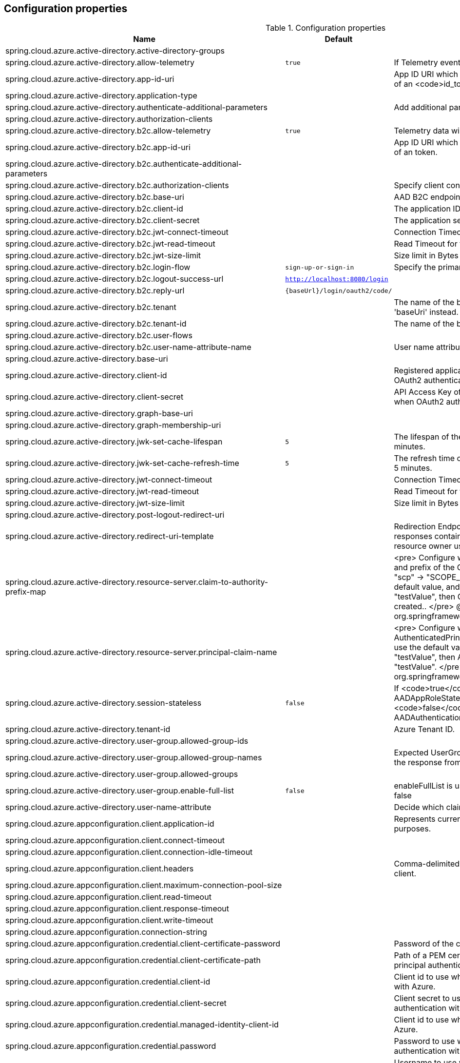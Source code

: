 
== Configuration properties

.Configuration properties
[cols="<,<,<", options="header"]
|===
|Name | Default | Description
|spring.cloud.azure.active-directory.active-directory-groups |  |
|spring.cloud.azure.active-directory.allow-telemetry | `true` | If Telemetry events should be published to Azure AD.
|spring.cloud.azure.active-directory.app-id-uri |  | App ID URI which might be used in the <code>"aud"</code> claim of an <code>id_token</code>.
|spring.cloud.azure.active-directory.application-type |  | 
|spring.cloud.azure.active-directory.authenticate-additional-parameters |  | Add additional parameters to the Authorization URL.
|spring.cloud.azure.active-directory.authorization-clients |  | 
|spring.cloud.azure.active-directory.b2c.allow-telemetry | `true` | Telemetry data will be collected if true, or disable data collection.
|spring.cloud.azure.active-directory.b2c.app-id-uri |  | App ID URI which might be used in the <code>"aud"</code> claim of an token.
|spring.cloud.azure.active-directory.b2c.authenticate-additional-parameters |  | 
|spring.cloud.azure.active-directory.b2c.authorization-clients |  | Specify client configuration
|spring.cloud.azure.active-directory.b2c.base-uri |  | AAD B2C endpoint base uri.
|spring.cloud.azure.active-directory.b2c.client-id |  | The application ID that registered under b2c tenant.
|spring.cloud.azure.active-directory.b2c.client-secret |  | The application secret that registered under b2c tenant.
|spring.cloud.azure.active-directory.b2c.jwt-connect-timeout |  | Connection Timeout for the JWKSet Remote URL call.
|spring.cloud.azure.active-directory.b2c.jwt-read-timeout |  | Read Timeout for the JWKSet Remote URL call.
|spring.cloud.azure.active-directory.b2c.jwt-size-limit |  | Size limit in Bytes of the JWKSet Remote URL call.
|spring.cloud.azure.active-directory.b2c.login-flow | `sign-up-or-sign-in` | Specify the primary sign in flow key.
|spring.cloud.azure.active-directory.b2c.logout-success-url | `http://localhost:8080/login` | 
|spring.cloud.azure.active-directory.b2c.reply-url | `{baseUrl}/login/oauth2/code/` | 
|spring.cloud.azure.active-directory.b2c.tenant |  | The name of the b2c tenant. @deprecated It's recommended to use 'baseUri' instead.
|spring.cloud.azure.active-directory.b2c.tenant-id |  | The name of the b2c tenant id.
|spring.cloud.azure.active-directory.b2c.user-flows |  | 
|spring.cloud.azure.active-directory.b2c.user-name-attribute-name |  | User name attribute name
|spring.cloud.azure.active-directory.base-uri |  | 
|spring.cloud.azure.active-directory.client-id |  | Registered application ID in Azure AD. Must be configured when OAuth2 authentication is done in front end
|spring.cloud.azure.active-directory.client-secret |  | API Access Key of the registered application. Must be configured when OAuth2 authentication is done in front end
|spring.cloud.azure.active-directory.graph-base-uri |  | 
|spring.cloud.azure.active-directory.graph-membership-uri |  | 
|spring.cloud.azure.active-directory.jwk-set-cache-lifespan | `5` | The lifespan of the cached JWK set before it expires, default is 5 minutes.
|spring.cloud.azure.active-directory.jwk-set-cache-refresh-time | `5` | The refresh time of the cached JWK set before it expires, default is 5 minutes.
|spring.cloud.azure.active-directory.jwt-connect-timeout |  | Connection Timeout for the JWKSet Remote URL call.
|spring.cloud.azure.active-directory.jwt-read-timeout |  | Read Timeout for the JWKSet Remote URL call.
|spring.cloud.azure.active-directory.jwt-size-limit |  | Size limit in Bytes of the JWKSet Remote URL call.
|spring.cloud.azure.active-directory.post-logout-redirect-uri |  | 
|spring.cloud.azure.active-directory.redirect-uri-template |  | Redirection Endpoint: Used by the authorization server to return responses containing authorization credentials to the client via the resource owner user-agent.
|spring.cloud.azure.active-directory.resource-server.claim-to-authority-prefix-map |  | <pre> Configure which claim will be used to build GrantedAuthority, and prefix of the GrantedAuthority's string value. Default value is: "scp" -> "SCOPE_", "roles" -> "APPROLE_". Example: If use the default value, and the access_token's "scp" scope value is "testValue", then GrantedAuthority with "SCOPE_testValue" will be created.. </pre> @see org.springframework.security.core.GrantedAuthority
|spring.cloud.azure.active-directory.resource-server.principal-claim-name |  | <pre> Configure which claim in access token be returned in AuthenticatedPrincipal#getName. Default value is "sub". Example: If use the default value, and the access_token's "sub" scope value is "testValue", then AuthenticatedPrincipal#getName will return "testValue". </pre> @see org.springframework.security.core.AuthenticatedPrincipal#getName
|spring.cloud.azure.active-directory.session-stateless | `false` | If <code>true</code> activates the stateless auth filter {@link AADAppRoleStatelessAuthenticationFilter}. The default is <code>false</code> which activates {@link AADAuthenticationFilter}.
|spring.cloud.azure.active-directory.tenant-id |  | Azure Tenant ID.
|spring.cloud.azure.active-directory.user-group.allowed-group-ids |  | 
|spring.cloud.azure.active-directory.user-group.allowed-group-names |  | Expected UserGroups that an authority will be granted to if found in the response from the MemeberOf Graph API Call.
|spring.cloud.azure.active-directory.user-group.allowed-groups |  | 
|spring.cloud.azure.active-directory.user-group.enable-full-list | `false` | enableFullList is used to control whether to list all group id, default is false
|spring.cloud.azure.active-directory.user-name-attribute |  | Decide which claim to be principal's name..
|spring.cloud.azure.appconfiguration.client.application-id |  | Represents current application and is used for telemetry/monitoring purposes.
|spring.cloud.azure.appconfiguration.client.connect-timeout |  | 
|spring.cloud.azure.appconfiguration.client.connection-idle-timeout |  | 
|spring.cloud.azure.appconfiguration.client.headers |  | Comma-delimited list of headers applied to each request sent with client.
|spring.cloud.azure.appconfiguration.client.maximum-connection-pool-size |  | 
|spring.cloud.azure.appconfiguration.client.read-timeout |  | 
|spring.cloud.azure.appconfiguration.client.response-timeout |  | 
|spring.cloud.azure.appconfiguration.client.write-timeout |  | 
|spring.cloud.azure.appconfiguration.connection-string |  | 
|spring.cloud.azure.appconfiguration.credential.client-certificate-password |  | Password of the certificate file.
|spring.cloud.azure.appconfiguration.credential.client-certificate-path |  | Path of a PEM certificate file to use when performing service principal authentication with Azure.
|spring.cloud.azure.appconfiguration.credential.client-id |  | Client id to use when performing service principal authentication with Azure.
|spring.cloud.azure.appconfiguration.credential.client-secret |  | Client secret to use when performing service principal authentication with Azure.
|spring.cloud.azure.appconfiguration.credential.managed-identity-client-id |  | Client id to use when using managed identity to authenticate with Azure.
|spring.cloud.azure.appconfiguration.credential.password |  | Password to use when performing username/password authentication with Azure.
|spring.cloud.azure.appconfiguration.credential.username |  | Username to use when performing username/password authentication with Azure.
|spring.cloud.azure.appconfiguration.enabled | `true` | Whether an Azure Service is enabled.
|spring.cloud.azure.appconfiguration.endpoint |  | 
|spring.cloud.azure.appconfiguration.profile.cloud |  | Name of the Azure cloud to connect to.
|spring.cloud.azure.appconfiguration.profile.environment.active-directory-endpoint |  | 
|spring.cloud.azure.appconfiguration.profile.environment.active-directory-graph-api-version |  | 
|spring.cloud.azure.appconfiguration.profile.environment.active-directory-graph-endpoint |  | 
|spring.cloud.azure.appconfiguration.profile.environment.active-directory-resource-id |  | 
|spring.cloud.azure.appconfiguration.profile.environment.azure-application-insights-endpoint |  | 
|spring.cloud.azure.appconfiguration.profile.environment.azure-data-lake-analytics-catalog-and-job-endpoint-suffix |  | 
|spring.cloud.azure.appconfiguration.profile.environment.azure-data-lake-store-file-system-endpoint-suffix |  | 
|spring.cloud.azure.appconfiguration.profile.environment.azure-log-analytics-endpoint |  | 
|spring.cloud.azure.appconfiguration.profile.environment.data-lake-endpoint-resource-id |  | 
|spring.cloud.azure.appconfiguration.profile.environment.gallery-endpoint |  | 
|spring.cloud.azure.appconfiguration.profile.environment.key-vault-dns-suffix |  | 
|spring.cloud.azure.appconfiguration.profile.environment.management-endpoint |  | 
|spring.cloud.azure.appconfiguration.profile.environment.microsoft-graph-endpoint |  | 
|spring.cloud.azure.appconfiguration.profile.environment.portal |  | 
|spring.cloud.azure.appconfiguration.profile.environment.publishing-profile |  | 
|spring.cloud.azure.appconfiguration.profile.environment.resource-manager-endpoint |  | 
|spring.cloud.azure.appconfiguration.profile.environment.sql-management-endpoint |  | 
|spring.cloud.azure.appconfiguration.profile.environment.sql-server-hostname-suffix |  | 
|spring.cloud.azure.appconfiguration.profile.environment.storage-endpoint-suffix |  | 
|spring.cloud.azure.appconfiguration.profile.subscription-id |  | Subscription id to use when connecting to Azure resources.
|spring.cloud.azure.appconfiguration.profile.tenant-id |  | Tenant id for Azure resources.
|spring.cloud.azure.appconfiguration.proxy.authentication-type |  | Authentication type used against the proxy.
|spring.cloud.azure.appconfiguration.proxy.hostname |  | The host of the proxy.
|spring.cloud.azure.appconfiguration.proxy.non-proxy-hosts |  | A list of hosts or CIDR to not use proxy HTTP/HTTPS connections through.
|spring.cloud.azure.appconfiguration.proxy.password |  | Password used to authenticate with the proxy.
|spring.cloud.azure.appconfiguration.proxy.port |  | The port of the proxy.
|spring.cloud.azure.appconfiguration.proxy.type |  | Type of the proxy.
|spring.cloud.azure.appconfiguration.proxy.username |  | Username used to authenticate with the proxy.
|spring.cloud.azure.appconfiguration.resource.region |  | 
|spring.cloud.azure.appconfiguration.resource.resource-group |  | 
|spring.cloud.azure.appconfiguration.resource.resource-id |  | 
|spring.cloud.azure.appconfiguration.retry.backoff.delay |  | Amount of time to wait between retry attempts.
|spring.cloud.azure.appconfiguration.retry.backoff.max-delay |  | Maximum permissible amount of time between retry attempts.
|spring.cloud.azure.appconfiguration.retry.backoff.multiplier |  | Multiplier used to calculate the next backoff delay. If positive, then used as a multiplier for generating the next delay for backoff.
|spring.cloud.azure.appconfiguration.retry.max-attempts |  | The maximum number of attempts.
|spring.cloud.azure.appconfiguration.retry.retry-after-header |  | HTTP header, such as Retry-After or x-ms-retry-after-ms, to lookup for the retry delay. If the value is null, will calculate the delay using backoff and ignore the delay provided in response header.
|spring.cloud.azure.appconfiguration.retry.retry-after-time-unit |  | Time unit to use when applying the retry delay.
|spring.cloud.azure.appconfiguration.retry.timeout |  | Amount of time to wait until a timeout.
|spring.cloud.azure.appconfiguration.service-version |  | 
|spring.cloud.azure.auto-create-resources | `false` | 
|spring.cloud.azure.client-id |  | 
|spring.cloud.azure.client-secret |  | 
|spring.cloud.azure.client.amqp.transport-type |  | Transport type for AMQP-based client.
|spring.cloud.azure.client.application-id |  | Represents current application and is used for telemetry/monitoring purposes.
|spring.cloud.azure.client.headers |  | Comma-delimited list of headers applied to each request sent with client.
|spring.cloud.azure.client.http.connect-timeout |  | Amount of time the request attempts to connect to the remote host and the connection is resolved.
|spring.cloud.azure.client.http.connection-idle-timeout |  | Amount of time before an idle connection.
|spring.cloud.azure.client.http.logging.allowed-header-names |  | Comma-delimited list of whitelisted headers that should be logged.
|spring.cloud.azure.client.http.logging.allowed-query-param-names |  | Comma-delimited list of whitelisted query parameters.
|spring.cloud.azure.client.http.logging.level |  | The level of detail to log on HTTP messages.
|spring.cloud.azure.client.http.logging.pretty-print-body |  | Whether to pretty print the message bodies.
|spring.cloud.azure.client.http.maximum-connection-pool-size |  | Maximum connection pool size used by the underlying HTTP client.
|spring.cloud.azure.client.http.read-timeout |  | Amount of time used when reading the server response.
|spring.cloud.azure.client.http.response-timeout |  | Amount of time used when waiting for a server to reply.
|spring.cloud.azure.client.http.write-timeout |  | Amount of time each request being sent over the wire.
|spring.cloud.azure.cosmos.client-telemetry-enabled |  | 
|spring.cloud.azure.cosmos.client.application-id |  | Represents current application and is used for telemetry/monitoring purposes.
|spring.cloud.azure.cosmos.client.headers |  | Comma-delimited list of headers applied to each request sent with client.
|spring.cloud.azure.cosmos.connection-mode |  | 
|spring.cloud.azure.cosmos.connection-sharing-across-clients-enabled |  | 
|spring.cloud.azure.cosmos.consistency-level |  | 
|spring.cloud.azure.cosmos.content-response-on-write-enabled |  | 
|spring.cloud.azure.cosmos.credential.client-certificate-password |  | Password of the certificate file.
|spring.cloud.azure.cosmos.credential.client-certificate-path |  | Path of a PEM certificate file to use when performing service principal authentication with Azure.
|spring.cloud.azure.cosmos.credential.client-id |  | Client id to use when performing service principal authentication with Azure.
|spring.cloud.azure.cosmos.credential.client-secret |  | Client secret to use when performing service principal authentication with Azure.
|spring.cloud.azure.cosmos.credential.managed-identity-client-id |  | Client id to use when using managed identity to authenticate with Azure.
|spring.cloud.azure.cosmos.credential.password |  | Password to use when performing username/password authentication with Azure.
|spring.cloud.azure.cosmos.credential.username |  | Username to use when performing username/password authentication with Azure.
|spring.cloud.azure.cosmos.database |  | 
|spring.cloud.azure.cosmos.enabled | `true` | Whether an Azure Service is enabled.
|spring.cloud.azure.cosmos.endpoint |  | 
|spring.cloud.azure.cosmos.endpoint-discovery-enabled |  | 
|spring.cloud.azure.cosmos.key |  | 
|spring.cloud.azure.cosmos.multiple-write-regions-enabled |  | 
|spring.cloud.azure.cosmos.permissions |  | 
|spring.cloud.azure.cosmos.populate-query-metrics | `false` | Populate Diagnostics Strings and Query metrics
|spring.cloud.azure.cosmos.preferred-regions |  | 
|spring.cloud.azure.cosmos.profile.cloud |  | Name of the Azure cloud to connect to.
|spring.cloud.azure.cosmos.profile.environment.active-directory-endpoint |  | 
|spring.cloud.azure.cosmos.profile.environment.active-directory-graph-api-version |  | 
|spring.cloud.azure.cosmos.profile.environment.active-directory-graph-endpoint |  | 
|spring.cloud.azure.cosmos.profile.environment.active-directory-resource-id |  | 
|spring.cloud.azure.cosmos.profile.environment.azure-application-insights-endpoint |  | 
|spring.cloud.azure.cosmos.profile.environment.azure-data-lake-analytics-catalog-and-job-endpoint-suffix |  | 
|spring.cloud.azure.cosmos.profile.environment.azure-data-lake-store-file-system-endpoint-suffix |  | 
|spring.cloud.azure.cosmos.profile.environment.azure-log-analytics-endpoint |  | 
|spring.cloud.azure.cosmos.profile.environment.data-lake-endpoint-resource-id |  | 
|spring.cloud.azure.cosmos.profile.environment.gallery-endpoint |  | 
|spring.cloud.azure.cosmos.profile.environment.key-vault-dns-suffix |  | 
|spring.cloud.azure.cosmos.profile.environment.management-endpoint |  | 
|spring.cloud.azure.cosmos.profile.environment.microsoft-graph-endpoint |  | 
|spring.cloud.azure.cosmos.profile.environment.portal |  | 
|spring.cloud.azure.cosmos.profile.environment.publishing-profile |  | 
|spring.cloud.azure.cosmos.profile.environment.resource-manager-endpoint |  | 
|spring.cloud.azure.cosmos.profile.environment.sql-management-endpoint |  | 
|spring.cloud.azure.cosmos.profile.environment.sql-server-hostname-suffix |  | 
|spring.cloud.azure.cosmos.profile.environment.storage-endpoint-suffix |  | 
|spring.cloud.azure.cosmos.profile.subscription-id |  | Subscription id to use when connecting to Azure resources.
|spring.cloud.azure.cosmos.profile.tenant-id |  | Tenant id for Azure resources.
|spring.cloud.azure.cosmos.proxy.authentication-type |  | Authentication type used against the proxy.
|spring.cloud.azure.cosmos.proxy.hostname |  | The host of the proxy.
|spring.cloud.azure.cosmos.proxy.non-proxy-hosts |  | A list of hosts or CIDR to not use proxy HTTP/HTTPS connections through.
|spring.cloud.azure.cosmos.proxy.password |  | Password used to authenticate with the proxy.
|spring.cloud.azure.cosmos.proxy.port |  | The port of the proxy.
|spring.cloud.azure.cosmos.proxy.type |  | Type of the proxy.
|spring.cloud.azure.cosmos.proxy.username |  | Username used to authenticate with the proxy.
|spring.cloud.azure.cosmos.read-requests-fallback-enabled |  | 
|spring.cloud.azure.cosmos.resource-token |  | 
|spring.cloud.azure.cosmos.resource.region |  | 
|spring.cloud.azure.cosmos.resource.resource-group |  | 
|spring.cloud.azure.cosmos.resource.resource-id |  | 
|spring.cloud.azure.cosmos.session-capturing-override-enabled |  | Override enabled, session capturing is enabled by default for {@link ConsistencyLevel#SESSION}
|spring.cloud.azure.credential.client-certificate-password |  | Password of the certificate file.
|spring.cloud.azure.credential.client-certificate-path |  | Path of a PEM certificate file to use when performing service principal authentication with Azure.
|spring.cloud.azure.credential.client-id |  | Client id to use when performing service principal authentication with Azure.
|spring.cloud.azure.credential.client-secret |  | Client secret to use when performing service principal authentication with Azure.
|spring.cloud.azure.credential.managed-identity-client-id |  | Client id to use when using managed identity to authenticate with Azure.
|spring.cloud.azure.credential.password |  | Password to use when performing username/password authentication with Azure.
|spring.cloud.azure.credential.username |  | Username to use when performing username/password authentication with Azure.
|spring.cloud.azure.environment |  | 
|spring.cloud.azure.eventhub.checkpoint-access-key |  | 
|spring.cloud.azure.eventhub.checkpoint-container |  | 
|spring.cloud.azure.eventhub.checkpoint-storage-account |  | 
|spring.cloud.azure.eventhub.connection-string |  | 
|spring.cloud.azure.eventhub.namespace |  | 
|spring.cloud.azure.eventhubs.client.application-id |  | Represents current application and is used for telemetry/monitoring purposes.
|spring.cloud.azure.eventhubs.client.headers |  | Comma-delimited list of headers applied to each request sent with client.
|spring.cloud.azure.eventhubs.client.transport-type |  | 
|spring.cloud.azure.eventhubs.connection-string |  | 
|spring.cloud.azure.eventhubs.consumer.client.application-id |  | Represents current application and is used for telemetry/monitoring purposes.
|spring.cloud.azure.eventhubs.consumer.client.headers |  | Comma-delimited list of headers applied to each request sent with client.
|spring.cloud.azure.eventhubs.consumer.client.transport-type |  | 
|spring.cloud.azure.eventhubs.consumer.connection-string |  | 
|spring.cloud.azure.eventhubs.consumer.consumer-group |  | Name of the consumer group this consumer is associated with.
|spring.cloud.azure.eventhubs.consumer.credential.client-certificate-password |  | Password of the certificate file.
|spring.cloud.azure.eventhubs.consumer.credential.client-certificate-path |  | Path of a PEM certificate file to use when performing service principal authentication with Azure.
|spring.cloud.azure.eventhubs.consumer.credential.client-id |  | Client id to use when performing service principal authentication with Azure.
|spring.cloud.azure.eventhubs.consumer.credential.client-secret |  | Client secret to use when performing service principal authentication with Azure.
|spring.cloud.azure.eventhubs.consumer.credential.managed-identity-client-id |  | Client id to use when using managed identity to authenticate with Azure.
|spring.cloud.azure.eventhubs.consumer.credential.password |  | Password to use when performing username/password authentication with Azure.
|spring.cloud.azure.eventhubs.consumer.credential.username |  | Username to use when performing username/password authentication with Azure.
|spring.cloud.azure.eventhubs.consumer.custom-endpoint-address |  | 
|spring.cloud.azure.eventhubs.consumer.domain-name | `servicebus.windows.net` | 
|spring.cloud.azure.eventhubs.consumer.enabled | `true` | Whether an Azure Service is enabled.
|spring.cloud.azure.eventhubs.consumer.event-hub-name |  | 
|spring.cloud.azure.eventhubs.consumer.namespace |  | 
|spring.cloud.azure.eventhubs.consumer.prefetch-count |  | The number of events the Event Hub consumer will actively receive and queue locally without regard to whether a receiving operation is currently active.
|spring.cloud.azure.eventhubs.consumer.profile.cloud |  | Name of the Azure cloud to connect to.
|spring.cloud.azure.eventhubs.consumer.profile.environment.active-directory-endpoint |  | 
|spring.cloud.azure.eventhubs.consumer.profile.environment.active-directory-graph-api-version |  | 
|spring.cloud.azure.eventhubs.consumer.profile.environment.active-directory-graph-endpoint |  | 
|spring.cloud.azure.eventhubs.consumer.profile.environment.active-directory-resource-id |  | 
|spring.cloud.azure.eventhubs.consumer.profile.environment.azure-application-insights-endpoint |  | 
|spring.cloud.azure.eventhubs.consumer.profile.environment.azure-data-lake-analytics-catalog-and-job-endpoint-suffix |  | 
|spring.cloud.azure.eventhubs.consumer.profile.environment.azure-data-lake-store-file-system-endpoint-suffix |  | 
|spring.cloud.azure.eventhubs.consumer.profile.environment.azure-log-analytics-endpoint |  | 
|spring.cloud.azure.eventhubs.consumer.profile.environment.data-lake-endpoint-resource-id |  | 
|spring.cloud.azure.eventhubs.consumer.profile.environment.gallery-endpoint |  | 
|spring.cloud.azure.eventhubs.consumer.profile.environment.key-vault-dns-suffix |  | 
|spring.cloud.azure.eventhubs.consumer.profile.environment.management-endpoint |  | 
|spring.cloud.azure.eventhubs.consumer.profile.environment.microsoft-graph-endpoint |  | 
|spring.cloud.azure.eventhubs.consumer.profile.environment.portal |  | 
|spring.cloud.azure.eventhubs.consumer.profile.environment.publishing-profile |  | 
|spring.cloud.azure.eventhubs.consumer.profile.environment.resource-manager-endpoint |  | 
|spring.cloud.azure.eventhubs.consumer.profile.environment.sql-management-endpoint |  | 
|spring.cloud.azure.eventhubs.consumer.profile.environment.sql-server-hostname-suffix |  | 
|spring.cloud.azure.eventhubs.consumer.profile.environment.storage-endpoint-suffix |  | 
|spring.cloud.azure.eventhubs.consumer.profile.subscription-id |  | Subscription id to use when connecting to Azure resources.
|spring.cloud.azure.eventhubs.consumer.profile.tenant-id |  | Tenant id for Azure resources.
|spring.cloud.azure.eventhubs.consumer.proxy.authentication-type |  | Authentication type used against the proxy.
|spring.cloud.azure.eventhubs.consumer.proxy.hostname |  | The host of the proxy.
|spring.cloud.azure.eventhubs.consumer.proxy.password |  | Password used to authenticate with the proxy.
|spring.cloud.azure.eventhubs.consumer.proxy.port |  | The port of the proxy.
|spring.cloud.azure.eventhubs.consumer.proxy.type |  | Type of the proxy.
|spring.cloud.azure.eventhubs.consumer.proxy.username |  | Username used to authenticate with the proxy.
|spring.cloud.azure.eventhubs.consumer.resource.region |  | 
|spring.cloud.azure.eventhubs.consumer.resource.resource-group |  | 
|spring.cloud.azure.eventhubs.consumer.resource.resource-id |  | 
|spring.cloud.azure.eventhubs.consumer.retry.backoff.delay |  | Amount of time to wait between retry attempts.
|spring.cloud.azure.eventhubs.consumer.retry.backoff.max-delay |  | Maximum permissible amount of time between retry attempts.
|spring.cloud.azure.eventhubs.consumer.retry.backoff.multiplier |  | Multiplier used to calculate the next backoff delay. If positive, then used as a multiplier for generating the next delay for backoff.
|spring.cloud.azure.eventhubs.consumer.retry.max-attempts |  | The maximum number of attempts.
|spring.cloud.azure.eventhubs.consumer.retry.timeout |  | Amount of time to wait until a timeout.
|spring.cloud.azure.eventhubs.credential.client-certificate-password |  | Password of the certificate file.
|spring.cloud.azure.eventhubs.credential.client-certificate-path |  | Path of a PEM certificate file to use when performing service principal authentication with Azure.
|spring.cloud.azure.eventhubs.credential.client-id |  | Client id to use when performing service principal authentication with Azure.
|spring.cloud.azure.eventhubs.credential.client-secret |  | Client secret to use when performing service principal authentication with Azure.
|spring.cloud.azure.eventhubs.credential.managed-identity-client-id |  | Client id to use when using managed identity to authenticate with Azure.
|spring.cloud.azure.eventhubs.credential.password |  | Password to use when performing username/password authentication with Azure.
|spring.cloud.azure.eventhubs.credential.username |  | Username to use when performing username/password authentication with Azure.
|spring.cloud.azure.eventhubs.custom-endpoint-address |  | 
|spring.cloud.azure.eventhubs.domain-name | `servicebus.windows.net` | 
|spring.cloud.azure.eventhubs.enabled | `true` | Whether an Azure Service is enabled.
|spring.cloud.azure.eventhubs.event-hub-name |  | 
|spring.cloud.azure.eventhubs.namespace |  | 
|spring.cloud.azure.eventhubs.processor.batch.max-size |  | 
|spring.cloud.azure.eventhubs.processor.batch.max-wait-time |  | 
|spring.cloud.azure.eventhubs.processor.checkpoint-store.account-key |  | 
|spring.cloud.azure.eventhubs.processor.checkpoint-store.account-name |  | 
|spring.cloud.azure.eventhubs.processor.checkpoint-store.blob-name |  | 
|spring.cloud.azure.eventhubs.processor.checkpoint-store.client.application-id |  | Represents current application and is used for telemetry/monitoring purposes.
|spring.cloud.azure.eventhubs.processor.checkpoint-store.client.connect-timeout |  | 
|spring.cloud.azure.eventhubs.processor.checkpoint-store.client.connection-idle-timeout |  | 
|spring.cloud.azure.eventhubs.processor.checkpoint-store.client.headers |  | Comma-delimited list of headers applied to each request sent with client.
|spring.cloud.azure.eventhubs.processor.checkpoint-store.client.maximum-connection-pool-size |  | 
|spring.cloud.azure.eventhubs.processor.checkpoint-store.client.read-timeout |  | 
|spring.cloud.azure.eventhubs.processor.checkpoint-store.client.response-timeout |  | 
|spring.cloud.azure.eventhubs.processor.checkpoint-store.client.write-timeout |  | 
|spring.cloud.azure.eventhubs.processor.checkpoint-store.connection-string |  | 
|spring.cloud.azure.eventhubs.processor.checkpoint-store.container-name |  | 
|spring.cloud.azure.eventhubs.processor.checkpoint-store.create-container-if-not-exists |  | 
|spring.cloud.azure.eventhubs.processor.checkpoint-store.credential.client-certificate-password |  | Password of the certificate file.
|spring.cloud.azure.eventhubs.processor.checkpoint-store.credential.client-certificate-path |  | Path of a PEM certificate file to use when performing service principal authentication with Azure.
|spring.cloud.azure.eventhubs.processor.checkpoint-store.credential.client-id |  | Client id to use when performing service principal authentication with Azure.
|spring.cloud.azure.eventhubs.processor.checkpoint-store.credential.client-secret |  | Client secret to use when performing service principal authentication with Azure.
|spring.cloud.azure.eventhubs.processor.checkpoint-store.credential.managed-identity-client-id |  | Client id to use when using managed identity to authenticate with Azure.
|spring.cloud.azure.eventhubs.processor.checkpoint-store.credential.password |  | Password to use when performing username/password authentication with Azure.
|spring.cloud.azure.eventhubs.processor.checkpoint-store.credential.username |  | Username to use when performing username/password authentication with Azure.
|spring.cloud.azure.eventhubs.processor.checkpoint-store.customer-provided-key |  | 
|spring.cloud.azure.eventhubs.processor.checkpoint-store.enabled | `true` | Whether an Azure Service is enabled.
|spring.cloud.azure.eventhubs.processor.checkpoint-store.encryption-scope |  | 
|spring.cloud.azure.eventhubs.processor.checkpoint-store.endpoint |  | 
|spring.cloud.azure.eventhubs.processor.checkpoint-store.profile.cloud |  | Name of the Azure cloud to connect to.
|spring.cloud.azure.eventhubs.processor.checkpoint-store.profile.environment.active-directory-endpoint |  | 
|spring.cloud.azure.eventhubs.processor.checkpoint-store.profile.environment.active-directory-graph-api-version |  | 
|spring.cloud.azure.eventhubs.processor.checkpoint-store.profile.environment.active-directory-graph-endpoint |  | 
|spring.cloud.azure.eventhubs.processor.checkpoint-store.profile.environment.active-directory-resource-id |  | 
|spring.cloud.azure.eventhubs.processor.checkpoint-store.profile.environment.azure-application-insights-endpoint |  | 
|spring.cloud.azure.eventhubs.processor.checkpoint-store.profile.environment.azure-data-lake-analytics-catalog-and-job-endpoint-suffix |  | 
|spring.cloud.azure.eventhubs.processor.checkpoint-store.profile.environment.azure-data-lake-store-file-system-endpoint-suffix |  | 
|spring.cloud.azure.eventhubs.processor.checkpoint-store.profile.environment.azure-log-analytics-endpoint |  | 
|spring.cloud.azure.eventhubs.processor.checkpoint-store.profile.environment.data-lake-endpoint-resource-id |  | 
|spring.cloud.azure.eventhubs.processor.checkpoint-store.profile.environment.gallery-endpoint |  | 
|spring.cloud.azure.eventhubs.processor.checkpoint-store.profile.environment.key-vault-dns-suffix |  | 
|spring.cloud.azure.eventhubs.processor.checkpoint-store.profile.environment.management-endpoint |  | 
|spring.cloud.azure.eventhubs.processor.checkpoint-store.profile.environment.microsoft-graph-endpoint |  | 
|spring.cloud.azure.eventhubs.processor.checkpoint-store.profile.environment.portal |  | 
|spring.cloud.azure.eventhubs.processor.checkpoint-store.profile.environment.publishing-profile |  | 
|spring.cloud.azure.eventhubs.processor.checkpoint-store.profile.environment.resource-manager-endpoint |  | 
|spring.cloud.azure.eventhubs.processor.checkpoint-store.profile.environment.sql-management-endpoint |  | 
|spring.cloud.azure.eventhubs.processor.checkpoint-store.profile.environment.sql-server-hostname-suffix |  | 
|spring.cloud.azure.eventhubs.processor.checkpoint-store.profile.environment.storage-endpoint-suffix |  | 
|spring.cloud.azure.eventhubs.processor.checkpoint-store.profile.subscription-id |  | Subscription id to use when connecting to Azure resources.
|spring.cloud.azure.eventhubs.processor.checkpoint-store.profile.tenant-id |  | Tenant id for Azure resources.
|spring.cloud.azure.eventhubs.processor.checkpoint-store.proxy.authentication-type |  | Authentication type used against the proxy.
|spring.cloud.azure.eventhubs.processor.checkpoint-store.proxy.hostname |  | The host of the proxy.
|spring.cloud.azure.eventhubs.processor.checkpoint-store.proxy.non-proxy-hosts |  | A list of hosts or CIDR to not use proxy HTTP/HTTPS connections through.
|spring.cloud.azure.eventhubs.processor.checkpoint-store.proxy.password |  | Password used to authenticate with the proxy.
|spring.cloud.azure.eventhubs.processor.checkpoint-store.proxy.port |  | The port of the proxy.
|spring.cloud.azure.eventhubs.processor.checkpoint-store.proxy.type |  | Type of the proxy.
|spring.cloud.azure.eventhubs.processor.checkpoint-store.proxy.username |  | Username used to authenticate with the proxy.
|spring.cloud.azure.eventhubs.processor.checkpoint-store.resource.region |  | 
|spring.cloud.azure.eventhubs.processor.checkpoint-store.resource.resource-group |  | 
|spring.cloud.azure.eventhubs.processor.checkpoint-store.resource.resource-id |  | 
|spring.cloud.azure.eventhubs.processor.checkpoint-store.retry.backoff.delay |  | 
|spring.cloud.azure.eventhubs.processor.checkpoint-store.retry.backoff.max-delay |  | 
|spring.cloud.azure.eventhubs.processor.checkpoint-store.retry.backoff.multiplier |  | 
|spring.cloud.azure.eventhubs.processor.checkpoint-store.retry.max-attempts |  | The maximum number of attempts
|spring.cloud.azure.eventhubs.processor.checkpoint-store.retry.retry-after-header |  | 
|spring.cloud.azure.eventhubs.processor.checkpoint-store.retry.retry-after-time-unit |  | 
|spring.cloud.azure.eventhubs.processor.checkpoint-store.retry.secondary-host |  | 
|spring.cloud.azure.eventhubs.processor.checkpoint-store.retry.timeout |  | How long to wait until a timeout
|spring.cloud.azure.eventhubs.processor.checkpoint-store.sas-token |  | 
|spring.cloud.azure.eventhubs.processor.checkpoint-store.service-version |  | 
|spring.cloud.azure.eventhubs.processor.client.application-id |  | Represents current application and is used for telemetry/monitoring purposes.
|spring.cloud.azure.eventhubs.processor.client.headers |  | Comma-delimited list of headers applied to each request sent with client.
|spring.cloud.azure.eventhubs.processor.client.transport-type |  | 
|spring.cloud.azure.eventhubs.processor.connection-string |  | 
|spring.cloud.azure.eventhubs.processor.consumer-group |  | Name of the consumer group this consumer is associated with.
|spring.cloud.azure.eventhubs.processor.credential.client-certificate-password |  | Password of the certificate file.
|spring.cloud.azure.eventhubs.processor.credential.client-certificate-path |  | Path of a PEM certificate file to use when performing service principal authentication with Azure.
|spring.cloud.azure.eventhubs.processor.credential.client-id |  | Client id to use when performing service principal authentication with Azure.
|spring.cloud.azure.eventhubs.processor.credential.client-secret |  | Client secret to use when performing service principal authentication with Azure.
|spring.cloud.azure.eventhubs.processor.credential.managed-identity-client-id |  | Client id to use when using managed identity to authenticate with Azure.
|spring.cloud.azure.eventhubs.processor.credential.password |  | Password to use when performing username/password authentication with Azure.
|spring.cloud.azure.eventhubs.processor.credential.username |  | Username to use when performing username/password authentication with Azure.
|spring.cloud.azure.eventhubs.processor.custom-endpoint-address |  | 
|spring.cloud.azure.eventhubs.processor.domain-name | `servicebus.windows.net` | 
|spring.cloud.azure.eventhubs.processor.enabled | `true` | Whether an Azure Service is enabled.
|spring.cloud.azure.eventhubs.processor.event-hub-name |  | 
|spring.cloud.azure.eventhubs.processor.initial-partition-event-position |  | 
|spring.cloud.azure.eventhubs.processor.load-balancing.strategy |  | 
|spring.cloud.azure.eventhubs.processor.load-balancing.update-interval |  | 
|spring.cloud.azure.eventhubs.processor.namespace |  | 
|spring.cloud.azure.eventhubs.processor.partition-ownership-expiration-interval |  | 
|spring.cloud.azure.eventhubs.processor.prefetch-count |  | The number of events the Event Hub consumer will actively receive and queue locally without regard to whether a receiving operation is currently active.
|spring.cloud.azure.eventhubs.processor.profile.cloud |  | Name of the Azure cloud to connect to.
|spring.cloud.azure.eventhubs.processor.profile.environment.active-directory-endpoint |  | 
|spring.cloud.azure.eventhubs.processor.profile.environment.active-directory-graph-api-version |  | 
|spring.cloud.azure.eventhubs.processor.profile.environment.active-directory-graph-endpoint |  | 
|spring.cloud.azure.eventhubs.processor.profile.environment.active-directory-resource-id |  | 
|spring.cloud.azure.eventhubs.processor.profile.environment.azure-application-insights-endpoint |  | 
|spring.cloud.azure.eventhubs.processor.profile.environment.azure-data-lake-analytics-catalog-and-job-endpoint-suffix |  | 
|spring.cloud.azure.eventhubs.processor.profile.environment.azure-data-lake-store-file-system-endpoint-suffix |  | 
|spring.cloud.azure.eventhubs.processor.profile.environment.azure-log-analytics-endpoint |  | 
|spring.cloud.azure.eventhubs.processor.profile.environment.data-lake-endpoint-resource-id |  | 
|spring.cloud.azure.eventhubs.processor.profile.environment.gallery-endpoint |  | 
|spring.cloud.azure.eventhubs.processor.profile.environment.key-vault-dns-suffix |  | 
|spring.cloud.azure.eventhubs.processor.profile.environment.management-endpoint |  | 
|spring.cloud.azure.eventhubs.processor.profile.environment.microsoft-graph-endpoint |  | 
|spring.cloud.azure.eventhubs.processor.profile.environment.portal |  | 
|spring.cloud.azure.eventhubs.processor.profile.environment.publishing-profile |  | 
|spring.cloud.azure.eventhubs.processor.profile.environment.resource-manager-endpoint |  | 
|spring.cloud.azure.eventhubs.processor.profile.environment.sql-management-endpoint |  | 
|spring.cloud.azure.eventhubs.processor.profile.environment.sql-server-hostname-suffix |  | 
|spring.cloud.azure.eventhubs.processor.profile.environment.storage-endpoint-suffix |  | 
|spring.cloud.azure.eventhubs.processor.profile.subscription-id |  | Subscription id to use when connecting to Azure resources.
|spring.cloud.azure.eventhubs.processor.profile.tenant-id |  | Tenant id for Azure resources.
|spring.cloud.azure.eventhubs.processor.proxy.authentication-type |  | Authentication type used against the proxy.
|spring.cloud.azure.eventhubs.processor.proxy.hostname |  | The host of the proxy.
|spring.cloud.azure.eventhubs.processor.proxy.password |  | Password used to authenticate with the proxy.
|spring.cloud.azure.eventhubs.processor.proxy.port |  | The port of the proxy.
|spring.cloud.azure.eventhubs.processor.proxy.type |  | Type of the proxy.
|spring.cloud.azure.eventhubs.processor.proxy.username |  | Username used to authenticate with the proxy.
|spring.cloud.azure.eventhubs.processor.resource.region |  | 
|spring.cloud.azure.eventhubs.processor.resource.resource-group |  | 
|spring.cloud.azure.eventhubs.processor.resource.resource-id |  | 
|spring.cloud.azure.eventhubs.processor.retry.backoff.delay |  | Amount of time to wait between retry attempts.
|spring.cloud.azure.eventhubs.processor.retry.backoff.max-delay |  | Maximum permissible amount of time between retry attempts.
|spring.cloud.azure.eventhubs.processor.retry.backoff.multiplier |  | Multiplier used to calculate the next backoff delay. If positive, then used as a multiplier for generating the next delay for backoff.
|spring.cloud.azure.eventhubs.processor.retry.max-attempts |  | The maximum number of attempts.
|spring.cloud.azure.eventhubs.processor.retry.timeout |  | Amount of time to wait until a timeout.
|spring.cloud.azure.eventhubs.processor.track-last-enqueued-event-properties |  | 
|spring.cloud.azure.eventhubs.producer.client.application-id |  | Represents current application and is used for telemetry/monitoring purposes.
|spring.cloud.azure.eventhubs.producer.client.headers |  | Comma-delimited list of headers applied to each request sent with client.
|spring.cloud.azure.eventhubs.producer.client.transport-type |  | 
|spring.cloud.azure.eventhubs.producer.connection-string |  | 
|spring.cloud.azure.eventhubs.producer.credential.client-certificate-password |  | Password of the certificate file.
|spring.cloud.azure.eventhubs.producer.credential.client-certificate-path |  | Path of a PEM certificate file to use when performing service principal authentication with Azure.
|spring.cloud.azure.eventhubs.producer.credential.client-id |  | Client id to use when performing service principal authentication with Azure.
|spring.cloud.azure.eventhubs.producer.credential.client-secret |  | Client secret to use when performing service principal authentication with Azure.
|spring.cloud.azure.eventhubs.producer.credential.managed-identity-client-id |  | Client id to use when using managed identity to authenticate with Azure.
|spring.cloud.azure.eventhubs.producer.credential.password |  | Password to use when performing username/password authentication with Azure.
|spring.cloud.azure.eventhubs.producer.credential.username |  | Username to use when performing username/password authentication with Azure.
|spring.cloud.azure.eventhubs.producer.custom-endpoint-address |  | 
|spring.cloud.azure.eventhubs.producer.domain-name | `servicebus.windows.net` | 
|spring.cloud.azure.eventhubs.producer.enabled | `true` | Whether an Azure Service is enabled.
|spring.cloud.azure.eventhubs.producer.event-hub-name |  | 
|spring.cloud.azure.eventhubs.producer.namespace |  | 
|spring.cloud.azure.eventhubs.producer.profile.cloud |  | Name of the Azure cloud to connect to.
|spring.cloud.azure.eventhubs.producer.profile.environment.active-directory-endpoint |  | 
|spring.cloud.azure.eventhubs.producer.profile.environment.active-directory-graph-api-version |  | 
|spring.cloud.azure.eventhubs.producer.profile.environment.active-directory-graph-endpoint |  | 
|spring.cloud.azure.eventhubs.producer.profile.environment.active-directory-resource-id |  | 
|spring.cloud.azure.eventhubs.producer.profile.environment.azure-application-insights-endpoint |  | 
|spring.cloud.azure.eventhubs.producer.profile.environment.azure-data-lake-analytics-catalog-and-job-endpoint-suffix |  | 
|spring.cloud.azure.eventhubs.producer.profile.environment.azure-data-lake-store-file-system-endpoint-suffix |  | 
|spring.cloud.azure.eventhubs.producer.profile.environment.azure-log-analytics-endpoint |  | 
|spring.cloud.azure.eventhubs.producer.profile.environment.data-lake-endpoint-resource-id |  | 
|spring.cloud.azure.eventhubs.producer.profile.environment.gallery-endpoint |  | 
|spring.cloud.azure.eventhubs.producer.profile.environment.key-vault-dns-suffix |  | 
|spring.cloud.azure.eventhubs.producer.profile.environment.management-endpoint |  | 
|spring.cloud.azure.eventhubs.producer.profile.environment.microsoft-graph-endpoint |  | 
|spring.cloud.azure.eventhubs.producer.profile.environment.portal |  | 
|spring.cloud.azure.eventhubs.producer.profile.environment.publishing-profile |  | 
|spring.cloud.azure.eventhubs.producer.profile.environment.resource-manager-endpoint |  | 
|spring.cloud.azure.eventhubs.producer.profile.environment.sql-management-endpoint |  | 
|spring.cloud.azure.eventhubs.producer.profile.environment.sql-server-hostname-suffix |  | 
|spring.cloud.azure.eventhubs.producer.profile.environment.storage-endpoint-suffix |  | 
|spring.cloud.azure.eventhubs.producer.profile.subscription-id |  | Subscription id to use when connecting to Azure resources.
|spring.cloud.azure.eventhubs.producer.profile.tenant-id |  | Tenant id for Azure resources.
|spring.cloud.azure.eventhubs.producer.proxy.authentication-type |  | Authentication type used against the proxy.
|spring.cloud.azure.eventhubs.producer.proxy.hostname |  | The host of the proxy.
|spring.cloud.azure.eventhubs.producer.proxy.password |  | Password used to authenticate with the proxy.
|spring.cloud.azure.eventhubs.producer.proxy.port |  | The port of the proxy.
|spring.cloud.azure.eventhubs.producer.proxy.type |  | Type of the proxy.
|spring.cloud.azure.eventhubs.producer.proxy.username |  | Username used to authenticate with the proxy.
|spring.cloud.azure.eventhubs.producer.resource.region |  | 
|spring.cloud.azure.eventhubs.producer.resource.resource-group |  | 
|spring.cloud.azure.eventhubs.producer.resource.resource-id |  | 
|spring.cloud.azure.eventhubs.producer.retry.backoff.delay |  | Amount of time to wait between retry attempts.
|spring.cloud.azure.eventhubs.producer.retry.backoff.max-delay |  | Maximum permissible amount of time between retry attempts.
|spring.cloud.azure.eventhubs.producer.retry.backoff.multiplier |  | Multiplier used to calculate the next backoff delay. If positive, then used as a multiplier for generating the next delay for backoff.
|spring.cloud.azure.eventhubs.producer.retry.max-attempts |  | The maximum number of attempts.
|spring.cloud.azure.eventhubs.producer.retry.timeout |  | Amount of time to wait until a timeout.
|spring.cloud.azure.eventhubs.profile.cloud |  | Name of the Azure cloud to connect to.
|spring.cloud.azure.eventhubs.profile.environment.active-directory-endpoint |  | 
|spring.cloud.azure.eventhubs.profile.environment.active-directory-graph-api-version |  | 
|spring.cloud.azure.eventhubs.profile.environment.active-directory-graph-endpoint |  | 
|spring.cloud.azure.eventhubs.profile.environment.active-directory-resource-id |  | 
|spring.cloud.azure.eventhubs.profile.environment.azure-application-insights-endpoint |  | 
|spring.cloud.azure.eventhubs.profile.environment.azure-data-lake-analytics-catalog-and-job-endpoint-suffix |  | 
|spring.cloud.azure.eventhubs.profile.environment.azure-data-lake-store-file-system-endpoint-suffix |  | 
|spring.cloud.azure.eventhubs.profile.environment.azure-log-analytics-endpoint |  | 
|spring.cloud.azure.eventhubs.profile.environment.data-lake-endpoint-resource-id |  | 
|spring.cloud.azure.eventhubs.profile.environment.gallery-endpoint |  | 
|spring.cloud.azure.eventhubs.profile.environment.key-vault-dns-suffix |  | 
|spring.cloud.azure.eventhubs.profile.environment.management-endpoint |  | 
|spring.cloud.azure.eventhubs.profile.environment.microsoft-graph-endpoint |  | 
|spring.cloud.azure.eventhubs.profile.environment.portal |  | 
|spring.cloud.azure.eventhubs.profile.environment.publishing-profile |  | 
|spring.cloud.azure.eventhubs.profile.environment.resource-manager-endpoint |  | 
|spring.cloud.azure.eventhubs.profile.environment.sql-management-endpoint |  | 
|spring.cloud.azure.eventhubs.profile.environment.sql-server-hostname-suffix |  | 
|spring.cloud.azure.eventhubs.profile.environment.storage-endpoint-suffix |  | 
|spring.cloud.azure.eventhubs.profile.subscription-id |  | Subscription id to use when connecting to Azure resources.
|spring.cloud.azure.eventhubs.profile.tenant-id |  | Tenant id for Azure resources.
|spring.cloud.azure.eventhubs.proxy.authentication-type |  | Authentication type used against the proxy.
|spring.cloud.azure.eventhubs.proxy.hostname |  | The host of the proxy.
|spring.cloud.azure.eventhubs.proxy.password |  | Password used to authenticate with the proxy.
|spring.cloud.azure.eventhubs.proxy.port |  | The port of the proxy.
|spring.cloud.azure.eventhubs.proxy.type |  | Type of the proxy.
|spring.cloud.azure.eventhubs.proxy.username |  | Username used to authenticate with the proxy.
|spring.cloud.azure.eventhubs.resource.name |  | 
|spring.cloud.azure.eventhubs.resource.region |  | 
|spring.cloud.azure.eventhubs.resource.resource-group |  | 
|spring.cloud.azure.eventhubs.resource.resource-id |  | 
|spring.cloud.azure.eventhubs.retry.backoff.delay |  | Amount of time to wait between retry attempts.
|spring.cloud.azure.eventhubs.retry.backoff.max-delay |  | Maximum permissible amount of time between retry attempts.
|spring.cloud.azure.eventhubs.retry.backoff.multiplier |  | Multiplier used to calculate the next backoff delay. If positive, then used as a multiplier for generating the next delay for backoff.
|spring.cloud.azure.eventhubs.retry.max-attempts |  | The maximum number of attempts.
|spring.cloud.azure.eventhubs.retry.timeout |  | Amount of time to wait until a timeout.
|spring.cloud.azure.eventhubs.shared-connection |  | 
|spring.cloud.azure.keyvault.certificate.client.application-id |  | Represents current application and is used for telemetry/monitoring purposes.
|spring.cloud.azure.keyvault.certificate.client.connect-timeout |  | 
|spring.cloud.azure.keyvault.certificate.client.connection-idle-timeout |  | 
|spring.cloud.azure.keyvault.certificate.client.headers |  | Comma-delimited list of headers applied to each request sent with client.
|spring.cloud.azure.keyvault.certificate.client.maximum-connection-pool-size |  | 
|spring.cloud.azure.keyvault.certificate.client.read-timeout |  | 
|spring.cloud.azure.keyvault.certificate.client.response-timeout |  | 
|spring.cloud.azure.keyvault.certificate.client.write-timeout |  | 
|spring.cloud.azure.keyvault.certificate.credential.client-certificate-password |  | Password of the certificate file.
|spring.cloud.azure.keyvault.certificate.credential.client-certificate-path |  | Path of a PEM certificate file to use when performing service principal authentication with Azure.
|spring.cloud.azure.keyvault.certificate.credential.client-id |  | Client id to use when performing service principal authentication with Azure.
|spring.cloud.azure.keyvault.certificate.credential.client-secret |  | Client secret to use when performing service principal authentication with Azure.
|spring.cloud.azure.keyvault.certificate.credential.managed-identity-client-id |  | Client id to use when using managed identity to authenticate with Azure.
|spring.cloud.azure.keyvault.certificate.credential.password |  | Password to use when performing username/password authentication with Azure.
|spring.cloud.azure.keyvault.certificate.credential.username |  | Username to use when performing username/password authentication with Azure.
|spring.cloud.azure.keyvault.certificate.enabled | `true` | Whether an Azure Service is enabled.
|spring.cloud.azure.keyvault.certificate.endpoint |  | Azure Key Vault endpoint.
|spring.cloud.azure.keyvault.certificate.profile.cloud |  | Name of the Azure cloud to connect to.
|spring.cloud.azure.keyvault.certificate.profile.environment.active-directory-endpoint |  | 
|spring.cloud.azure.keyvault.certificate.profile.environment.active-directory-graph-api-version |  | 
|spring.cloud.azure.keyvault.certificate.profile.environment.active-directory-graph-endpoint |  | 
|spring.cloud.azure.keyvault.certificate.profile.environment.active-directory-resource-id |  | 
|spring.cloud.azure.keyvault.certificate.profile.environment.azure-application-insights-endpoint |  | 
|spring.cloud.azure.keyvault.certificate.profile.environment.azure-data-lake-analytics-catalog-and-job-endpoint-suffix |  | 
|spring.cloud.azure.keyvault.certificate.profile.environment.azure-data-lake-store-file-system-endpoint-suffix |  | 
|spring.cloud.azure.keyvault.certificate.profile.environment.azure-log-analytics-endpoint |  | 
|spring.cloud.azure.keyvault.certificate.profile.environment.data-lake-endpoint-resource-id |  | 
|spring.cloud.azure.keyvault.certificate.profile.environment.gallery-endpoint |  | 
|spring.cloud.azure.keyvault.certificate.profile.environment.key-vault-dns-suffix |  | 
|spring.cloud.azure.keyvault.certificate.profile.environment.management-endpoint |  | 
|spring.cloud.azure.keyvault.certificate.profile.environment.microsoft-graph-endpoint |  | 
|spring.cloud.azure.keyvault.certificate.profile.environment.portal |  | 
|spring.cloud.azure.keyvault.certificate.profile.environment.publishing-profile |  | 
|spring.cloud.azure.keyvault.certificate.profile.environment.resource-manager-endpoint |  | 
|spring.cloud.azure.keyvault.certificate.profile.environment.sql-management-endpoint |  | 
|spring.cloud.azure.keyvault.certificate.profile.environment.sql-server-hostname-suffix |  | 
|spring.cloud.azure.keyvault.certificate.profile.environment.storage-endpoint-suffix |  | 
|spring.cloud.azure.keyvault.certificate.profile.subscription-id |  | Subscription id to use when connecting to Azure resources.
|spring.cloud.azure.keyvault.certificate.profile.tenant-id |  | Tenant id for Azure resources.
|spring.cloud.azure.keyvault.certificate.proxy.authentication-type |  | Authentication type used against the proxy.
|spring.cloud.azure.keyvault.certificate.proxy.hostname |  | The host of the proxy.
|spring.cloud.azure.keyvault.certificate.proxy.non-proxy-hosts |  | A list of hosts or CIDR to not use proxy HTTP/HTTPS connections through.
|spring.cloud.azure.keyvault.certificate.proxy.password |  | Password used to authenticate with the proxy.
|spring.cloud.azure.keyvault.certificate.proxy.port |  | The port of the proxy.
|spring.cloud.azure.keyvault.certificate.proxy.type |  | Type of the proxy.
|spring.cloud.azure.keyvault.certificate.proxy.username |  | Username used to authenticate with the proxy.
|spring.cloud.azure.keyvault.certificate.resource.region |  | 
|spring.cloud.azure.keyvault.certificate.resource.resource-group |  | 
|spring.cloud.azure.keyvault.certificate.resource.resource-id |  | 
|spring.cloud.azure.keyvault.certificate.retry.backoff.delay |  | Amount of time to wait between retry attempts.
|spring.cloud.azure.keyvault.certificate.retry.backoff.max-delay |  | Maximum permissible amount of time between retry attempts.
|spring.cloud.azure.keyvault.certificate.retry.backoff.multiplier |  | Multiplier used to calculate the next backoff delay. If positive, then used as a multiplier for generating the next delay for backoff.
|spring.cloud.azure.keyvault.certificate.retry.max-attempts |  | The maximum number of attempts.
|spring.cloud.azure.keyvault.certificate.retry.retry-after-header |  | HTTP header, such as Retry-After or x-ms-retry-after-ms, to lookup for the retry delay. If the value is null, will calculate the delay using backoff and ignore the delay provided in response header.
|spring.cloud.azure.keyvault.certificate.retry.retry-after-time-unit |  | Time unit to use when applying the retry delay.
|spring.cloud.azure.keyvault.certificate.retry.timeout |  | Amount of time to wait until a timeout.
|spring.cloud.azure.keyvault.certificate.service-version |  | 
|spring.cloud.azure.keyvault.secret.client.application-id |  | Represents current application and is used for telemetry/monitoring purposes.
|spring.cloud.azure.keyvault.secret.client.connect-timeout |  | 
|spring.cloud.azure.keyvault.secret.client.connection-idle-timeout |  | 
|spring.cloud.azure.keyvault.secret.client.headers |  | Comma-delimited list of headers applied to each request sent with client.
|spring.cloud.azure.keyvault.secret.client.maximum-connection-pool-size |  | 
|spring.cloud.azure.keyvault.secret.client.read-timeout |  | 
|spring.cloud.azure.keyvault.secret.client.response-timeout |  | 
|spring.cloud.azure.keyvault.secret.client.write-timeout |  | 
|spring.cloud.azure.keyvault.secret.credential.client-certificate-password |  | Password of the certificate file.
|spring.cloud.azure.keyvault.secret.credential.client-certificate-path |  | Path of a PEM certificate file to use when performing service principal authentication with Azure.
|spring.cloud.azure.keyvault.secret.credential.client-id |  | Client id to use when performing service principal authentication with Azure.
|spring.cloud.azure.keyvault.secret.credential.client-secret |  | Client secret to use when performing service principal authentication with Azure.
|spring.cloud.azure.keyvault.secret.credential.managed-identity-client-id |  | Client id to use when using managed identity to authenticate with Azure.
|spring.cloud.azure.keyvault.secret.credential.password |  | Password to use when performing username/password authentication with Azure.
|spring.cloud.azure.keyvault.secret.credential.username |  | Username to use when performing username/password authentication with Azure.
|spring.cloud.azure.keyvault.secret.enabled | `true` | Whether an Azure Service is enabled.
|spring.cloud.azure.keyvault.secret.endpoint |  | Azure Key Vault endpoint.
|spring.cloud.azure.keyvault.secret.profile.cloud |  | Name of the Azure cloud to connect to.
|spring.cloud.azure.keyvault.secret.profile.environment.active-directory-endpoint |  | 
|spring.cloud.azure.keyvault.secret.profile.environment.active-directory-graph-api-version |  | 
|spring.cloud.azure.keyvault.secret.profile.environment.active-directory-graph-endpoint |  | 
|spring.cloud.azure.keyvault.secret.profile.environment.active-directory-resource-id |  | 
|spring.cloud.azure.keyvault.secret.profile.environment.azure-application-insights-endpoint |  | 
|spring.cloud.azure.keyvault.secret.profile.environment.azure-data-lake-analytics-catalog-and-job-endpoint-suffix |  | 
|spring.cloud.azure.keyvault.secret.profile.environment.azure-data-lake-store-file-system-endpoint-suffix |  | 
|spring.cloud.azure.keyvault.secret.profile.environment.azure-log-analytics-endpoint |  | 
|spring.cloud.azure.keyvault.secret.profile.environment.data-lake-endpoint-resource-id |  | 
|spring.cloud.azure.keyvault.secret.profile.environment.gallery-endpoint |  | 
|spring.cloud.azure.keyvault.secret.profile.environment.key-vault-dns-suffix |  | 
|spring.cloud.azure.keyvault.secret.profile.environment.management-endpoint |  | 
|spring.cloud.azure.keyvault.secret.profile.environment.microsoft-graph-endpoint |  | 
|spring.cloud.azure.keyvault.secret.profile.environment.portal |  | 
|spring.cloud.azure.keyvault.secret.profile.environment.publishing-profile |  | 
|spring.cloud.azure.keyvault.secret.profile.environment.resource-manager-endpoint |  | 
|spring.cloud.azure.keyvault.secret.profile.environment.sql-management-endpoint |  | 
|spring.cloud.azure.keyvault.secret.profile.environment.sql-server-hostname-suffix |  | 
|spring.cloud.azure.keyvault.secret.profile.environment.storage-endpoint-suffix |  | 
|spring.cloud.azure.keyvault.secret.profile.subscription-id |  | Subscription id to use when connecting to Azure resources.
|spring.cloud.azure.keyvault.secret.profile.tenant-id |  | Tenant id for Azure resources.
|spring.cloud.azure.keyvault.secret.property-source-enabled |  | 
|spring.cloud.azure.keyvault.secret.property-sources |  | 
|spring.cloud.azure.keyvault.secret.proxy.authentication-type |  | Authentication type used against the proxy.
|spring.cloud.azure.keyvault.secret.proxy.hostname |  | The host of the proxy.
|spring.cloud.azure.keyvault.secret.proxy.non-proxy-hosts |  | A list of hosts or CIDR to not use proxy HTTP/HTTPS connections through.
|spring.cloud.azure.keyvault.secret.proxy.password |  | Password used to authenticate with the proxy.
|spring.cloud.azure.keyvault.secret.proxy.port |  | The port of the proxy.
|spring.cloud.azure.keyvault.secret.proxy.type |  | Type of the proxy.
|spring.cloud.azure.keyvault.secret.proxy.username |  | Username used to authenticate with the proxy.
|spring.cloud.azure.keyvault.secret.resource.region |  | 
|spring.cloud.azure.keyvault.secret.resource.resource-group |  | 
|spring.cloud.azure.keyvault.secret.resource.resource-id |  | 
|spring.cloud.azure.keyvault.secret.retry.backoff.delay |  | Amount of time to wait between retry attempts.
|spring.cloud.azure.keyvault.secret.retry.backoff.max-delay |  | Maximum permissible amount of time between retry attempts.
|spring.cloud.azure.keyvault.secret.retry.backoff.multiplier |  | Multiplier used to calculate the next backoff delay. If positive, then used as a multiplier for generating the next delay for backoff.
|spring.cloud.azure.keyvault.secret.retry.max-attempts |  | The maximum number of attempts.
|spring.cloud.azure.keyvault.secret.retry.retry-after-header |  | HTTP header, such as Retry-After or x-ms-retry-after-ms, to lookup for the retry delay. If the value is null, will calculate the delay using backoff and ignore the delay provided in response header.
|spring.cloud.azure.keyvault.secret.retry.retry-after-time-unit |  | Time unit to use when applying the retry delay.
|spring.cloud.azure.keyvault.secret.retry.timeout |  | Amount of time to wait until a timeout.
|spring.cloud.azure.keyvault.secret.service-version |  | 
|spring.cloud.azure.msi-enabled | `false` | 
|spring.cloud.azure.profile.cloud |  | Name of the Azure cloud to connect to.
|spring.cloud.azure.profile.environment.active-directory-endpoint |  | 
|spring.cloud.azure.profile.environment.active-directory-graph-api-version |  | 
|spring.cloud.azure.profile.environment.active-directory-graph-endpoint |  | 
|spring.cloud.azure.profile.environment.active-directory-resource-id |  | 
|spring.cloud.azure.profile.environment.azure-application-insights-endpoint |  | 
|spring.cloud.azure.profile.environment.azure-data-lake-analytics-catalog-and-job-endpoint-suffix |  | 
|spring.cloud.azure.profile.environment.azure-data-lake-store-file-system-endpoint-suffix |  | 
|spring.cloud.azure.profile.environment.azure-log-analytics-endpoint |  | 
|spring.cloud.azure.profile.environment.data-lake-endpoint-resource-id |  | 
|spring.cloud.azure.profile.environment.gallery-endpoint |  | 
|spring.cloud.azure.profile.environment.key-vault-dns-suffix |  | 
|spring.cloud.azure.profile.environment.management-endpoint |  | 
|spring.cloud.azure.profile.environment.microsoft-graph-endpoint |  | 
|spring.cloud.azure.profile.environment.portal |  | 
|spring.cloud.azure.profile.environment.publishing-profile |  | 
|spring.cloud.azure.profile.environment.resource-manager-endpoint |  | 
|spring.cloud.azure.profile.environment.sql-management-endpoint |  | 
|spring.cloud.azure.profile.environment.sql-server-hostname-suffix |  | 
|spring.cloud.azure.profile.environment.storage-endpoint-suffix |  | 
|spring.cloud.azure.profile.subscription-id |  | Subscription id to use when connecting to Azure resources.
|spring.cloud.azure.profile.tenant-id |  | Tenant id for Azure resources.
|spring.cloud.azure.proxy.authentication-type |  | Authentication type used against the proxy.
|spring.cloud.azure.proxy.hostname |  | The host of the proxy.
|spring.cloud.azure.proxy.http.non-proxy-hosts |  | A list of hosts or CIDR to not use proxy HTTP/HTTPS connections through.
|spring.cloud.azure.proxy.password |  | Password used to authenticate with the proxy.
|spring.cloud.azure.proxy.port |  | The port of the proxy.
|spring.cloud.azure.proxy.type |  | Type of the proxy.
|spring.cloud.azure.proxy.username |  | Username used to authenticate with the proxy.
|spring.cloud.azure.redis.name |  | 
|spring.cloud.azure.redis.resource.region |  | 
|spring.cloud.azure.redis.resource.resource-group |  | 
|spring.cloud.azure.redis.resource.resource-id |  | 
|spring.cloud.azure.region |  | 
|spring.cloud.azure.resource-group |  | 
|spring.cloud.azure.retry.backoff.delay |  | Amount of time to wait between retry attempts.
|spring.cloud.azure.retry.backoff.max-delay |  | Maximum permissible amount of time between retry attempts.
|spring.cloud.azure.retry.backoff.multiplier |  | Multiplier used to calculate the next backoff delay. If positive, then used as a multiplier for generating the next delay for backoff.
|spring.cloud.azure.retry.http.retry-after-header |  | HTTP header, such as Retry-After or x-ms-retry-after-ms, to lookup for the retry delay. If the value is null, will calculate the delay using backoff and ignore the delay provided in response header.
|spring.cloud.azure.retry.http.retry-after-time-unit |  | Time unit to use when applying the retry delay.
|spring.cloud.azure.retry.max-attempts |  | The maximum number of attempts.
|spring.cloud.azure.retry.timeout |  | Amount of time to wait until a timeout.
|spring.cloud.azure.servicebus.client.application-id |  | Represents current application and is used for telemetry/monitoring purposes.
|spring.cloud.azure.servicebus.client.headers |  | Comma-delimited list of headers applied to each request sent with client.
|spring.cloud.azure.servicebus.client.transport-type |  | 
|spring.cloud.azure.servicebus.connection-string |  | 
|spring.cloud.azure.servicebus.consumer.auto-complete |  | 
|spring.cloud.azure.servicebus.consumer.client.application-id |  | Represents current application and is used for telemetry/monitoring purposes.
|spring.cloud.azure.servicebus.consumer.client.headers |  | Comma-delimited list of headers applied to each request sent with client.
|spring.cloud.azure.servicebus.consumer.client.transport-type |  | 
|spring.cloud.azure.servicebus.consumer.connection-string |  | 
|spring.cloud.azure.servicebus.consumer.credential.client-certificate-password |  | Password of the certificate file.
|spring.cloud.azure.servicebus.consumer.credential.client-certificate-path |  | Path of a PEM certificate file to use when performing service principal authentication with Azure.
|spring.cloud.azure.servicebus.consumer.credential.client-id |  | Client id to use when performing service principal authentication with Azure.
|spring.cloud.azure.servicebus.consumer.credential.client-secret |  | Client secret to use when performing service principal authentication with Azure.
|spring.cloud.azure.servicebus.consumer.credential.managed-identity-client-id |  | Client id to use when using managed identity to authenticate with Azure.
|spring.cloud.azure.servicebus.consumer.credential.password |  | Password to use when performing username/password authentication with Azure.
|spring.cloud.azure.servicebus.consumer.credential.username |  | Username to use when performing username/password authentication with Azure.
|spring.cloud.azure.servicebus.consumer.domain-name | `servicebus.windows.net` | 
|spring.cloud.azure.servicebus.consumer.enabled | `true` | Whether an Azure Service is enabled.
|spring.cloud.azure.servicebus.consumer.entity-name |  | 
|spring.cloud.azure.servicebus.consumer.entity-type |  | 
|spring.cloud.azure.servicebus.consumer.max-auto-lock-renew-duration |  | 
|spring.cloud.azure.servicebus.consumer.namespace |  | 
|spring.cloud.azure.servicebus.consumer.prefetch-count |  | 
|spring.cloud.azure.servicebus.consumer.profile.cloud |  | Name of the Azure cloud to connect to.
|spring.cloud.azure.servicebus.consumer.profile.environment.active-directory-endpoint |  | 
|spring.cloud.azure.servicebus.consumer.profile.environment.active-directory-graph-api-version |  | 
|spring.cloud.azure.servicebus.consumer.profile.environment.active-directory-graph-endpoint |  | 
|spring.cloud.azure.servicebus.consumer.profile.environment.active-directory-resource-id |  | 
|spring.cloud.azure.servicebus.consumer.profile.environment.azure-application-insights-endpoint |  | 
|spring.cloud.azure.servicebus.consumer.profile.environment.azure-data-lake-analytics-catalog-and-job-endpoint-suffix |  | 
|spring.cloud.azure.servicebus.consumer.profile.environment.azure-data-lake-store-file-system-endpoint-suffix |  | 
|spring.cloud.azure.servicebus.consumer.profile.environment.azure-log-analytics-endpoint |  | 
|spring.cloud.azure.servicebus.consumer.profile.environment.data-lake-endpoint-resource-id |  | 
|spring.cloud.azure.servicebus.consumer.profile.environment.gallery-endpoint |  | 
|spring.cloud.azure.servicebus.consumer.profile.environment.key-vault-dns-suffix |  | 
|spring.cloud.azure.servicebus.consumer.profile.environment.management-endpoint |  | 
|spring.cloud.azure.servicebus.consumer.profile.environment.microsoft-graph-endpoint |  | 
|spring.cloud.azure.servicebus.consumer.profile.environment.portal |  | 
|spring.cloud.azure.servicebus.consumer.profile.environment.publishing-profile |  | 
|spring.cloud.azure.servicebus.consumer.profile.environment.resource-manager-endpoint |  | 
|spring.cloud.azure.servicebus.consumer.profile.environment.sql-management-endpoint |  | 
|spring.cloud.azure.servicebus.consumer.profile.environment.sql-server-hostname-suffix |  | 
|spring.cloud.azure.servicebus.consumer.profile.environment.storage-endpoint-suffix |  | 
|spring.cloud.azure.servicebus.consumer.profile.subscription-id |  | Subscription id to use when connecting to Azure resources.
|spring.cloud.azure.servicebus.consumer.profile.tenant-id |  | Tenant id for Azure resources.
|spring.cloud.azure.servicebus.consumer.proxy.authentication-type |  | Authentication type used against the proxy.
|spring.cloud.azure.servicebus.consumer.proxy.hostname |  | The host of the proxy.
|spring.cloud.azure.servicebus.consumer.proxy.password |  | Password used to authenticate with the proxy.
|spring.cloud.azure.servicebus.consumer.proxy.port |  | The port of the proxy.
|spring.cloud.azure.servicebus.consumer.proxy.type |  | Type of the proxy.
|spring.cloud.azure.servicebus.consumer.proxy.username |  | Username used to authenticate with the proxy.
|spring.cloud.azure.servicebus.consumer.receive-mode |  | 
|spring.cloud.azure.servicebus.consumer.resource.region |  | 
|spring.cloud.azure.servicebus.consumer.resource.resource-group |  | 
|spring.cloud.azure.servicebus.consumer.resource.resource-id |  | 
|spring.cloud.azure.servicebus.consumer.retry.backoff.delay |  | Amount of time to wait between retry attempts.
|spring.cloud.azure.servicebus.consumer.retry.backoff.max-delay |  | Maximum permissible amount of time between retry attempts.
|spring.cloud.azure.servicebus.consumer.retry.backoff.multiplier |  | Multiplier used to calculate the next backoff delay. If positive, then used as a multiplier for generating the next delay for backoff.
|spring.cloud.azure.servicebus.consumer.retry.max-attempts |  | The maximum number of attempts.
|spring.cloud.azure.servicebus.consumer.retry.timeout |  | Amount of time to wait until a timeout.
|spring.cloud.azure.servicebus.consumer.session-enabled |  | 
|spring.cloud.azure.servicebus.consumer.sub-queue |  | 
|spring.cloud.azure.servicebus.consumer.subscription-name |  | 
|spring.cloud.azure.servicebus.credential.client-certificate-password |  | Password of the certificate file.
|spring.cloud.azure.servicebus.credential.client-certificate-path |  | Path of a PEM certificate file to use when performing service principal authentication with Azure.
|spring.cloud.azure.servicebus.credential.client-id |  | Client id to use when performing service principal authentication with Azure.
|spring.cloud.azure.servicebus.credential.client-secret |  | Client secret to use when performing service principal authentication with Azure.
|spring.cloud.azure.servicebus.credential.managed-identity-client-id |  | Client id to use when using managed identity to authenticate with Azure.
|spring.cloud.azure.servicebus.credential.password |  | Password to use when performing username/password authentication with Azure.
|spring.cloud.azure.servicebus.credential.username |  | Username to use when performing username/password authentication with Azure.
|spring.cloud.azure.servicebus.cross-entity-transactions |  | 
|spring.cloud.azure.servicebus.domain-name | `servicebus.windows.net` | 
|spring.cloud.azure.servicebus.enabled | `true` | Whether an Azure Service is enabled.
|spring.cloud.azure.servicebus.entity-name |  | 
|spring.cloud.azure.servicebus.entity-type |  | 
|spring.cloud.azure.servicebus.namespace |  | 
|spring.cloud.azure.servicebus.processor.auto-complete |  | 
|spring.cloud.azure.servicebus.processor.client.application-id |  | Represents current application and is used for telemetry/monitoring purposes.
|spring.cloud.azure.servicebus.processor.client.headers |  | Comma-delimited list of headers applied to each request sent with client.
|spring.cloud.azure.servicebus.processor.client.transport-type |  | 
|spring.cloud.azure.servicebus.processor.connection-string |  | 
|spring.cloud.azure.servicebus.processor.credential.client-certificate-password |  | Password of the certificate file.
|spring.cloud.azure.servicebus.processor.credential.client-certificate-path |  | Path of a PEM certificate file to use when performing service principal authentication with Azure.
|spring.cloud.azure.servicebus.processor.credential.client-id |  | Client id to use when performing service principal authentication with Azure.
|spring.cloud.azure.servicebus.processor.credential.client-secret |  | Client secret to use when performing service principal authentication with Azure.
|spring.cloud.azure.servicebus.processor.credential.managed-identity-client-id |  | Client id to use when using managed identity to authenticate with Azure.
|spring.cloud.azure.servicebus.processor.credential.password |  | Password to use when performing username/password authentication with Azure.
|spring.cloud.azure.servicebus.processor.credential.username |  | Username to use when performing username/password authentication with Azure.
|spring.cloud.azure.servicebus.processor.domain-name | `servicebus.windows.net` | 
|spring.cloud.azure.servicebus.processor.enabled | `true` | Whether an Azure Service is enabled.
|spring.cloud.azure.servicebus.processor.entity-name |  | 
|spring.cloud.azure.servicebus.processor.entity-type |  | 
|spring.cloud.azure.servicebus.processor.max-auto-lock-renew-duration |  | 
|spring.cloud.azure.servicebus.processor.max-concurrent-calls |  | 
|spring.cloud.azure.servicebus.processor.max-concurrent-sessions |  | 
|spring.cloud.azure.servicebus.processor.namespace |  | 
|spring.cloud.azure.servicebus.processor.prefetch-count |  | 
|spring.cloud.azure.servicebus.processor.profile.cloud |  | Name of the Azure cloud to connect to.
|spring.cloud.azure.servicebus.processor.profile.environment.active-directory-endpoint |  | 
|spring.cloud.azure.servicebus.processor.profile.environment.active-directory-graph-api-version |  | 
|spring.cloud.azure.servicebus.processor.profile.environment.active-directory-graph-endpoint |  | 
|spring.cloud.azure.servicebus.processor.profile.environment.active-directory-resource-id |  | 
|spring.cloud.azure.servicebus.processor.profile.environment.azure-application-insights-endpoint |  | 
|spring.cloud.azure.servicebus.processor.profile.environment.azure-data-lake-analytics-catalog-and-job-endpoint-suffix |  | 
|spring.cloud.azure.servicebus.processor.profile.environment.azure-data-lake-store-file-system-endpoint-suffix |  | 
|spring.cloud.azure.servicebus.processor.profile.environment.azure-log-analytics-endpoint |  | 
|spring.cloud.azure.servicebus.processor.profile.environment.data-lake-endpoint-resource-id |  | 
|spring.cloud.azure.servicebus.processor.profile.environment.gallery-endpoint |  | 
|spring.cloud.azure.servicebus.processor.profile.environment.key-vault-dns-suffix |  | 
|spring.cloud.azure.servicebus.processor.profile.environment.management-endpoint |  | 
|spring.cloud.azure.servicebus.processor.profile.environment.microsoft-graph-endpoint |  | 
|spring.cloud.azure.servicebus.processor.profile.environment.portal |  | 
|spring.cloud.azure.servicebus.processor.profile.environment.publishing-profile |  | 
|spring.cloud.azure.servicebus.processor.profile.environment.resource-manager-endpoint |  | 
|spring.cloud.azure.servicebus.processor.profile.environment.sql-management-endpoint |  | 
|spring.cloud.azure.servicebus.processor.profile.environment.sql-server-hostname-suffix |  | 
|spring.cloud.azure.servicebus.processor.profile.environment.storage-endpoint-suffix |  | 
|spring.cloud.azure.servicebus.processor.profile.subscription-id |  | Subscription id to use when connecting to Azure resources.
|spring.cloud.azure.servicebus.processor.profile.tenant-id |  | Tenant id for Azure resources.
|spring.cloud.azure.servicebus.processor.proxy.authentication-type |  | Authentication type used against the proxy.
|spring.cloud.azure.servicebus.processor.proxy.hostname |  | The host of the proxy.
|spring.cloud.azure.servicebus.processor.proxy.password |  | Password used to authenticate with the proxy.
|spring.cloud.azure.servicebus.processor.proxy.port |  | The port of the proxy.
|spring.cloud.azure.servicebus.processor.proxy.type |  | Type of the proxy.
|spring.cloud.azure.servicebus.processor.proxy.username |  | Username used to authenticate with the proxy.
|spring.cloud.azure.servicebus.processor.receive-mode |  | 
|spring.cloud.azure.servicebus.processor.resource.region |  | 
|spring.cloud.azure.servicebus.processor.resource.resource-group |  | 
|spring.cloud.azure.servicebus.processor.resource.resource-id |  | 
|spring.cloud.azure.servicebus.processor.retry.backoff.delay |  | Amount of time to wait between retry attempts.
|spring.cloud.azure.servicebus.processor.retry.backoff.max-delay |  | Maximum permissible amount of time between retry attempts.
|spring.cloud.azure.servicebus.processor.retry.backoff.multiplier |  | Multiplier used to calculate the next backoff delay. If positive, then used as a multiplier for generating the next delay for backoff.
|spring.cloud.azure.servicebus.processor.retry.max-attempts |  | The maximum number of attempts.
|spring.cloud.azure.servicebus.processor.retry.timeout |  | Amount of time to wait until a timeout.
|spring.cloud.azure.servicebus.processor.session-enabled |  | 
|spring.cloud.azure.servicebus.processor.sub-queue |  | 
|spring.cloud.azure.servicebus.processor.subscription-name |  | 
|spring.cloud.azure.servicebus.producer.client.application-id |  | Represents current application and is used for telemetry/monitoring purposes.
|spring.cloud.azure.servicebus.producer.client.headers |  | Comma-delimited list of headers applied to each request sent with client.
|spring.cloud.azure.servicebus.producer.client.transport-type |  | 
|spring.cloud.azure.servicebus.producer.connection-string |  | 
|spring.cloud.azure.servicebus.producer.credential.client-certificate-password |  | Password of the certificate file.
|spring.cloud.azure.servicebus.producer.credential.client-certificate-path |  | Path of a PEM certificate file to use when performing service principal authentication with Azure.
|spring.cloud.azure.servicebus.producer.credential.client-id |  | Client id to use when performing service principal authentication with Azure.
|spring.cloud.azure.servicebus.producer.credential.client-secret |  | Client secret to use when performing service principal authentication with Azure.
|spring.cloud.azure.servicebus.producer.credential.managed-identity-client-id |  | Client id to use when using managed identity to authenticate with Azure.
|spring.cloud.azure.servicebus.producer.credential.password |  | Password to use when performing username/password authentication with Azure.
|spring.cloud.azure.servicebus.producer.credential.username |  | Username to use when performing username/password authentication with Azure.
|spring.cloud.azure.servicebus.producer.domain-name | `servicebus.windows.net` | 
|spring.cloud.azure.servicebus.producer.enabled | `true` | Whether an Azure Service is enabled.
|spring.cloud.azure.servicebus.producer.entity-name |  | 
|spring.cloud.azure.servicebus.producer.entity-type |  | 
|spring.cloud.azure.servicebus.producer.namespace |  | 
|spring.cloud.azure.servicebus.producer.profile.cloud |  | Name of the Azure cloud to connect to.
|spring.cloud.azure.servicebus.producer.profile.environment.active-directory-endpoint |  | 
|spring.cloud.azure.servicebus.producer.profile.environment.active-directory-graph-api-version |  | 
|spring.cloud.azure.servicebus.producer.profile.environment.active-directory-graph-endpoint |  | 
|spring.cloud.azure.servicebus.producer.profile.environment.active-directory-resource-id |  | 
|spring.cloud.azure.servicebus.producer.profile.environment.azure-application-insights-endpoint |  | 
|spring.cloud.azure.servicebus.producer.profile.environment.azure-data-lake-analytics-catalog-and-job-endpoint-suffix |  | 
|spring.cloud.azure.servicebus.producer.profile.environment.azure-data-lake-store-file-system-endpoint-suffix |  | 
|spring.cloud.azure.servicebus.producer.profile.environment.azure-log-analytics-endpoint |  | 
|spring.cloud.azure.servicebus.producer.profile.environment.data-lake-endpoint-resource-id |  | 
|spring.cloud.azure.servicebus.producer.profile.environment.gallery-endpoint |  | 
|spring.cloud.azure.servicebus.producer.profile.environment.key-vault-dns-suffix |  | 
|spring.cloud.azure.servicebus.producer.profile.environment.management-endpoint |  | 
|spring.cloud.azure.servicebus.producer.profile.environment.microsoft-graph-endpoint |  | 
|spring.cloud.azure.servicebus.producer.profile.environment.portal |  | 
|spring.cloud.azure.servicebus.producer.profile.environment.publishing-profile |  | 
|spring.cloud.azure.servicebus.producer.profile.environment.resource-manager-endpoint |  | 
|spring.cloud.azure.servicebus.producer.profile.environment.sql-management-endpoint |  | 
|spring.cloud.azure.servicebus.producer.profile.environment.sql-server-hostname-suffix |  | 
|spring.cloud.azure.servicebus.producer.profile.environment.storage-endpoint-suffix |  | 
|spring.cloud.azure.servicebus.producer.profile.subscription-id |  | Subscription id to use when connecting to Azure resources.
|spring.cloud.azure.servicebus.producer.profile.tenant-id |  | Tenant id for Azure resources.
|spring.cloud.azure.servicebus.producer.proxy.authentication-type |  | Authentication type used against the proxy.
|spring.cloud.azure.servicebus.producer.proxy.hostname |  | The host of the proxy.
|spring.cloud.azure.servicebus.producer.proxy.password |  | Password used to authenticate with the proxy.
|spring.cloud.azure.servicebus.producer.proxy.port |  | The port of the proxy.
|spring.cloud.azure.servicebus.producer.proxy.type |  | Type of the proxy.
|spring.cloud.azure.servicebus.producer.proxy.username |  | Username used to authenticate with the proxy.
|spring.cloud.azure.servicebus.producer.resource.region |  | 
|spring.cloud.azure.servicebus.producer.resource.resource-group |  | 
|spring.cloud.azure.servicebus.producer.resource.resource-id |  | 
|spring.cloud.azure.servicebus.producer.retry.backoff.delay |  | Amount of time to wait between retry attempts.
|spring.cloud.azure.servicebus.producer.retry.backoff.max-delay |  | Maximum permissible amount of time between retry attempts.
|spring.cloud.azure.servicebus.producer.retry.backoff.multiplier |  | Multiplier used to calculate the next backoff delay. If positive, then used as a multiplier for generating the next delay for backoff.
|spring.cloud.azure.servicebus.producer.retry.max-attempts |  | The maximum number of attempts.
|spring.cloud.azure.servicebus.producer.retry.timeout |  | Amount of time to wait until a timeout.
|spring.cloud.azure.servicebus.profile.cloud |  | Name of the Azure cloud to connect to.
|spring.cloud.azure.servicebus.profile.environment.active-directory-endpoint |  | 
|spring.cloud.azure.servicebus.profile.environment.active-directory-graph-api-version |  | 
|spring.cloud.azure.servicebus.profile.environment.active-directory-graph-endpoint |  | 
|spring.cloud.azure.servicebus.profile.environment.active-directory-resource-id |  | 
|spring.cloud.azure.servicebus.profile.environment.azure-application-insights-endpoint |  | 
|spring.cloud.azure.servicebus.profile.environment.azure-data-lake-analytics-catalog-and-job-endpoint-suffix |  | 
|spring.cloud.azure.servicebus.profile.environment.azure-data-lake-store-file-system-endpoint-suffix |  | 
|spring.cloud.azure.servicebus.profile.environment.azure-log-analytics-endpoint |  | 
|spring.cloud.azure.servicebus.profile.environment.data-lake-endpoint-resource-id |  | 
|spring.cloud.azure.servicebus.profile.environment.gallery-endpoint |  | 
|spring.cloud.azure.servicebus.profile.environment.key-vault-dns-suffix |  | 
|spring.cloud.azure.servicebus.profile.environment.management-endpoint |  | 
|spring.cloud.azure.servicebus.profile.environment.microsoft-graph-endpoint |  | 
|spring.cloud.azure.servicebus.profile.environment.portal |  | 
|spring.cloud.azure.servicebus.profile.environment.publishing-profile |  | 
|spring.cloud.azure.servicebus.profile.environment.resource-manager-endpoint |  | 
|spring.cloud.azure.servicebus.profile.environment.sql-management-endpoint |  | 
|spring.cloud.azure.servicebus.profile.environment.sql-server-hostname-suffix |  | 
|spring.cloud.azure.servicebus.profile.environment.storage-endpoint-suffix |  | 
|spring.cloud.azure.servicebus.profile.subscription-id |  | Subscription id to use when connecting to Azure resources.
|spring.cloud.azure.servicebus.profile.tenant-id |  | Tenant id for Azure resources.
|spring.cloud.azure.servicebus.proxy.authentication-type |  | Authentication type used against the proxy.
|spring.cloud.azure.servicebus.proxy.hostname |  | The host of the proxy.
|spring.cloud.azure.servicebus.proxy.password |  | Password used to authenticate with the proxy.
|spring.cloud.azure.servicebus.proxy.port |  | The port of the proxy.
|spring.cloud.azure.servicebus.proxy.type |  | Type of the proxy.
|spring.cloud.azure.servicebus.proxy.username |  | Username used to authenticate with the proxy.
|spring.cloud.azure.servicebus.resource.name |  | 
|spring.cloud.azure.servicebus.resource.region |  | 
|spring.cloud.azure.servicebus.resource.resource-group |  | 
|spring.cloud.azure.servicebus.resource.resource-id |  | 
|spring.cloud.azure.servicebus.retry-options.delay |  | 
|spring.cloud.azure.servicebus.retry-options.maxDelay |  | 
|spring.cloud.azure.servicebus.retry-options.maxRetries |  | 
|spring.cloud.azure.servicebus.retry-options.retryMode |  | 
|spring.cloud.azure.servicebus.retry-options.tryTimeout |  | 
|spring.cloud.azure.servicebus.retry.backoff.delay |  | Amount of time to wait between retry attempts.
|spring.cloud.azure.servicebus.retry.backoff.max-delay |  | Maximum permissible amount of time between retry attempts.
|spring.cloud.azure.servicebus.retry.backoff.multiplier |  | Multiplier used to calculate the next backoff delay. If positive, then used as a multiplier for generating the next delay for backoff.
|spring.cloud.azure.servicebus.retry.max-attempts |  | The maximum number of attempts.
|spring.cloud.azure.servicebus.retry.timeout |  | Amount of time to wait until a timeout.
|spring.cloud.azure.servicebus.transport-type |  | 
|spring.cloud.azure.storage.access-key |  | 
|spring.cloud.azure.storage.account |  | 
|spring.cloud.azure.storage.blob.account-key |  | 
|spring.cloud.azure.storage.blob.account-name |  | 
|spring.cloud.azure.storage.blob.blob-name |  | 
|spring.cloud.azure.storage.blob.client.application-id |  | Represents current application and is used for telemetry/monitoring purposes.
|spring.cloud.azure.storage.blob.client.connect-timeout |  | 
|spring.cloud.azure.storage.blob.client.connection-idle-timeout |  | 
|spring.cloud.azure.storage.blob.client.headers |  | Comma-delimited list of headers applied to each request sent with client.
|spring.cloud.azure.storage.blob.client.maximum-connection-pool-size |  | 
|spring.cloud.azure.storage.blob.client.read-timeout |  | 
|spring.cloud.azure.storage.blob.client.response-timeout |  | 
|spring.cloud.azure.storage.blob.client.write-timeout |  | 
|spring.cloud.azure.storage.blob.connection-string |  | 
|spring.cloud.azure.storage.blob.container-name |  | 
|spring.cloud.azure.storage.blob.credential.client-certificate-password |  | Password of the certificate file.
|spring.cloud.azure.storage.blob.credential.client-certificate-path |  | Path of a PEM certificate file to use when performing service principal authentication with Azure.
|spring.cloud.azure.storage.blob.credential.client-id |  | Client id to use when performing service principal authentication with Azure.
|spring.cloud.azure.storage.blob.credential.client-secret |  | Client secret to use when performing service principal authentication with Azure.
|spring.cloud.azure.storage.blob.credential.managed-identity-client-id |  | Client id to use when using managed identity to authenticate with Azure.
|spring.cloud.azure.storage.blob.credential.password |  | Password to use when performing username/password authentication with Azure.
|spring.cloud.azure.storage.blob.credential.username |  | Username to use when performing username/password authentication with Azure.
|spring.cloud.azure.storage.blob.customer-provided-key |  | 
|spring.cloud.azure.storage.blob.enabled | `true` | Whether an Azure Service is enabled.
|spring.cloud.azure.storage.blob.encryption-scope |  | 
|spring.cloud.azure.storage.blob.endpoint |  | 
|spring.cloud.azure.storage.blob.profile.cloud |  | Name of the Azure cloud to connect to.
|spring.cloud.azure.storage.blob.profile.environment.active-directory-endpoint |  | 
|spring.cloud.azure.storage.blob.profile.environment.active-directory-graph-api-version |  | 
|spring.cloud.azure.storage.blob.profile.environment.active-directory-graph-endpoint |  | 
|spring.cloud.azure.storage.blob.profile.environment.active-directory-resource-id |  | 
|spring.cloud.azure.storage.blob.profile.environment.azure-application-insights-endpoint |  | 
|spring.cloud.azure.storage.blob.profile.environment.azure-data-lake-analytics-catalog-and-job-endpoint-suffix |  | 
|spring.cloud.azure.storage.blob.profile.environment.azure-data-lake-store-file-system-endpoint-suffix |  | 
|spring.cloud.azure.storage.blob.profile.environment.azure-log-analytics-endpoint |  | 
|spring.cloud.azure.storage.blob.profile.environment.data-lake-endpoint-resource-id |  | 
|spring.cloud.azure.storage.blob.profile.environment.gallery-endpoint |  | 
|spring.cloud.azure.storage.blob.profile.environment.key-vault-dns-suffix |  | 
|spring.cloud.azure.storage.blob.profile.environment.management-endpoint |  | 
|spring.cloud.azure.storage.blob.profile.environment.microsoft-graph-endpoint |  | 
|spring.cloud.azure.storage.blob.profile.environment.portal |  | 
|spring.cloud.azure.storage.blob.profile.environment.publishing-profile |  | 
|spring.cloud.azure.storage.blob.profile.environment.resource-manager-endpoint |  | 
|spring.cloud.azure.storage.blob.profile.environment.sql-management-endpoint |  | 
|spring.cloud.azure.storage.blob.profile.environment.sql-server-hostname-suffix |  | 
|spring.cloud.azure.storage.blob.profile.environment.storage-endpoint-suffix |  | 
|spring.cloud.azure.storage.blob.profile.subscription-id |  | Subscription id to use when connecting to Azure resources.
|spring.cloud.azure.storage.blob.profile.tenant-id |  | Tenant id for Azure resources.
|spring.cloud.azure.storage.blob.proxy.authentication-type |  | Authentication type used against the proxy.
|spring.cloud.azure.storage.blob.proxy.hostname |  | The host of the proxy.
|spring.cloud.azure.storage.blob.proxy.non-proxy-hosts |  | A list of hosts or CIDR to not use proxy HTTP/HTTPS connections through.
|spring.cloud.azure.storage.blob.proxy.password |  | Password used to authenticate with the proxy.
|spring.cloud.azure.storage.blob.proxy.port |  | The port of the proxy.
|spring.cloud.azure.storage.blob.proxy.type |  | Type of the proxy.
|spring.cloud.azure.storage.blob.proxy.username |  | Username used to authenticate with the proxy.
|spring.cloud.azure.storage.blob.resource.region |  | 
|spring.cloud.azure.storage.blob.resource.resource-group |  | 
|spring.cloud.azure.storage.blob.resource.resource-id |  | 
|spring.cloud.azure.storage.blob.retry.backoff.delay |  | 
|spring.cloud.azure.storage.blob.retry.backoff.max-delay |  | 
|spring.cloud.azure.storage.blob.retry.backoff.multiplier |  | 
|spring.cloud.azure.storage.blob.retry.max-attempts |  | The maximum number of attempts
|spring.cloud.azure.storage.blob.retry.retry-after-header |  | 
|spring.cloud.azure.storage.blob.retry.retry-after-time-unit |  | 
|spring.cloud.azure.storage.blob.retry.secondary-host |  | 
|spring.cloud.azure.storage.blob.retry.timeout |  | How long to wait until a timeout
|spring.cloud.azure.storage.blob.sas-token |  | 
|spring.cloud.azure.storage.blob.service-version |  | 
|spring.cloud.azure.storage.fileshare.account-key |  | 
|spring.cloud.azure.storage.fileshare.account-name |  | 
|spring.cloud.azure.storage.fileshare.client.application-id |  | Represents current application and is used for telemetry/monitoring purposes.
|spring.cloud.azure.storage.fileshare.client.connect-timeout |  | 
|spring.cloud.azure.storage.fileshare.client.connection-idle-timeout |  | 
|spring.cloud.azure.storage.fileshare.client.headers |  | Comma-delimited list of headers applied to each request sent with client.
|spring.cloud.azure.storage.fileshare.client.maximum-connection-pool-size |  | 
|spring.cloud.azure.storage.fileshare.client.read-timeout |  | 
|spring.cloud.azure.storage.fileshare.client.response-timeout |  | 
|spring.cloud.azure.storage.fileshare.client.write-timeout |  | 
|spring.cloud.azure.storage.fileshare.connection-string |  | 
|spring.cloud.azure.storage.fileshare.credential.client-certificate-password |  | Password of the certificate file.
|spring.cloud.azure.storage.fileshare.credential.client-certificate-path |  | Path of a PEM certificate file to use when performing service principal authentication with Azure.
|spring.cloud.azure.storage.fileshare.credential.client-id |  | Client id to use when performing service principal authentication with Azure.
|spring.cloud.azure.storage.fileshare.credential.client-secret |  | Client secret to use when performing service principal authentication with Azure.
|spring.cloud.azure.storage.fileshare.credential.managed-identity-client-id |  | Client id to use when using managed identity to authenticate with Azure.
|spring.cloud.azure.storage.fileshare.credential.password |  | Password to use when performing username/password authentication with Azure.
|spring.cloud.azure.storage.fileshare.credential.username |  | Username to use when performing username/password authentication with Azure.
|spring.cloud.azure.storage.fileshare.enabled | `true` | Whether an Azure Service is enabled.
|spring.cloud.azure.storage.fileshare.endpoint |  | 
|spring.cloud.azure.storage.fileshare.file-name |  | 
|spring.cloud.azure.storage.fileshare.profile.cloud |  | Name of the Azure cloud to connect to.
|spring.cloud.azure.storage.fileshare.profile.environment.active-directory-endpoint |  | 
|spring.cloud.azure.storage.fileshare.profile.environment.active-directory-graph-api-version |  | 
|spring.cloud.azure.storage.fileshare.profile.environment.active-directory-graph-endpoint |  | 
|spring.cloud.azure.storage.fileshare.profile.environment.active-directory-resource-id |  | 
|spring.cloud.azure.storage.fileshare.profile.environment.azure-application-insights-endpoint |  | 
|spring.cloud.azure.storage.fileshare.profile.environment.azure-data-lake-analytics-catalog-and-job-endpoint-suffix |  | 
|spring.cloud.azure.storage.fileshare.profile.environment.azure-data-lake-store-file-system-endpoint-suffix |  | 
|spring.cloud.azure.storage.fileshare.profile.environment.azure-log-analytics-endpoint |  | 
|spring.cloud.azure.storage.fileshare.profile.environment.data-lake-endpoint-resource-id |  | 
|spring.cloud.azure.storage.fileshare.profile.environment.gallery-endpoint |  | 
|spring.cloud.azure.storage.fileshare.profile.environment.key-vault-dns-suffix |  | 
|spring.cloud.azure.storage.fileshare.profile.environment.management-endpoint |  | 
|spring.cloud.azure.storage.fileshare.profile.environment.microsoft-graph-endpoint |  | 
|spring.cloud.azure.storage.fileshare.profile.environment.portal |  | 
|spring.cloud.azure.storage.fileshare.profile.environment.publishing-profile |  | 
|spring.cloud.azure.storage.fileshare.profile.environment.resource-manager-endpoint |  | 
|spring.cloud.azure.storage.fileshare.profile.environment.sql-management-endpoint |  | 
|spring.cloud.azure.storage.fileshare.profile.environment.sql-server-hostname-suffix |  | 
|spring.cloud.azure.storage.fileshare.profile.environment.storage-endpoint-suffix |  | 
|spring.cloud.azure.storage.fileshare.profile.subscription-id |  | Subscription id to use when connecting to Azure resources.
|spring.cloud.azure.storage.fileshare.profile.tenant-id |  | Tenant id for Azure resources.
|spring.cloud.azure.storage.fileshare.proxy.authentication-type |  | Authentication type used against the proxy.
|spring.cloud.azure.storage.fileshare.proxy.hostname |  | The host of the proxy.
|spring.cloud.azure.storage.fileshare.proxy.non-proxy-hosts |  | A list of hosts or CIDR to not use proxy HTTP/HTTPS connections through.
|spring.cloud.azure.storage.fileshare.proxy.password |  | Password used to authenticate with the proxy.
|spring.cloud.azure.storage.fileshare.proxy.port |  | The port of the proxy.
|spring.cloud.azure.storage.fileshare.proxy.type |  | Type of the proxy.
|spring.cloud.azure.storage.fileshare.proxy.username |  | Username used to authenticate with the proxy.
|spring.cloud.azure.storage.fileshare.resource.region |  | 
|spring.cloud.azure.storage.fileshare.resource.resource-group |  | 
|spring.cloud.azure.storage.fileshare.resource.resource-id |  | 
|spring.cloud.azure.storage.fileshare.retry.backoff.delay |  | 
|spring.cloud.azure.storage.fileshare.retry.backoff.max-delay |  | 
|spring.cloud.azure.storage.fileshare.retry.backoff.multiplier |  | 
|spring.cloud.azure.storage.fileshare.retry.max-attempts |  | The maximum number of attempts
|spring.cloud.azure.storage.fileshare.retry.retry-after-header |  | 
|spring.cloud.azure.storage.fileshare.retry.retry-after-time-unit |  | 
|spring.cloud.azure.storage.fileshare.retry.secondary-host |  | 
|spring.cloud.azure.storage.fileshare.retry.timeout |  | How long to wait until a timeout
|spring.cloud.azure.storage.fileshare.sas-token |  | 
|spring.cloud.azure.storage.fileshare.service-version |  | 
|spring.cloud.azure.storage.fileshare.share-name |  | 
|spring.cloud.azure.storage.queue.account-key |  | 
|spring.cloud.azure.storage.queue.account-name |  | 
|spring.cloud.azure.storage.queue.client.application-id |  | Represents current application and is used for telemetry/monitoring purposes.
|spring.cloud.azure.storage.queue.client.connect-timeout |  | 
|spring.cloud.azure.storage.queue.client.connection-idle-timeout |  | 
|spring.cloud.azure.storage.queue.client.headers |  | Comma-delimited list of headers applied to each request sent with client.
|spring.cloud.azure.storage.queue.client.maximum-connection-pool-size |  | 
|spring.cloud.azure.storage.queue.client.read-timeout |  | 
|spring.cloud.azure.storage.queue.client.response-timeout |  | 
|spring.cloud.azure.storage.queue.client.write-timeout |  | 
|spring.cloud.azure.storage.queue.connection-string |  | 
|spring.cloud.azure.storage.queue.credential.client-certificate-password |  | Password of the certificate file.
|spring.cloud.azure.storage.queue.credential.client-certificate-path |  | Path of a PEM certificate file to use when performing service principal authentication with Azure.
|spring.cloud.azure.storage.queue.credential.client-id |  | Client id to use when performing service principal authentication with Azure.
|spring.cloud.azure.storage.queue.credential.client-secret |  | Client secret to use when performing service principal authentication with Azure.
|spring.cloud.azure.storage.queue.credential.managed-identity-client-id |  | Client id to use when using managed identity to authenticate with Azure.
|spring.cloud.azure.storage.queue.credential.password |  | Password to use when performing username/password authentication with Azure.
|spring.cloud.azure.storage.queue.credential.username |  | Username to use when performing username/password authentication with Azure.
|spring.cloud.azure.storage.queue.enabled | `true` | Whether an Azure Service is enabled.
|spring.cloud.azure.storage.queue.endpoint |  | 
|spring.cloud.azure.storage.queue.message-encoding |  | 
|spring.cloud.azure.storage.queue.profile.cloud |  | Name of the Azure cloud to connect to.
|spring.cloud.azure.storage.queue.profile.environment.active-directory-endpoint |  | 
|spring.cloud.azure.storage.queue.profile.environment.active-directory-graph-api-version |  | 
|spring.cloud.azure.storage.queue.profile.environment.active-directory-graph-endpoint |  | 
|spring.cloud.azure.storage.queue.profile.environment.active-directory-resource-id |  | 
|spring.cloud.azure.storage.queue.profile.environment.azure-application-insights-endpoint |  | 
|spring.cloud.azure.storage.queue.profile.environment.azure-data-lake-analytics-catalog-and-job-endpoint-suffix |  | 
|spring.cloud.azure.storage.queue.profile.environment.azure-data-lake-store-file-system-endpoint-suffix |  | 
|spring.cloud.azure.storage.queue.profile.environment.azure-log-analytics-endpoint |  | 
|spring.cloud.azure.storage.queue.profile.environment.data-lake-endpoint-resource-id |  | 
|spring.cloud.azure.storage.queue.profile.environment.gallery-endpoint |  | 
|spring.cloud.azure.storage.queue.profile.environment.key-vault-dns-suffix |  | 
|spring.cloud.azure.storage.queue.profile.environment.management-endpoint |  | 
|spring.cloud.azure.storage.queue.profile.environment.microsoft-graph-endpoint |  | 
|spring.cloud.azure.storage.queue.profile.environment.portal |  | 
|spring.cloud.azure.storage.queue.profile.environment.publishing-profile |  | 
|spring.cloud.azure.storage.queue.profile.environment.resource-manager-endpoint |  | 
|spring.cloud.azure.storage.queue.profile.environment.sql-management-endpoint |  | 
|spring.cloud.azure.storage.queue.profile.environment.sql-server-hostname-suffix |  | 
|spring.cloud.azure.storage.queue.profile.environment.storage-endpoint-suffix |  | 
|spring.cloud.azure.storage.queue.profile.subscription-id |  | Subscription id to use when connecting to Azure resources.
|spring.cloud.azure.storage.queue.profile.tenant-id |  | Tenant id for Azure resources.
|spring.cloud.azure.storage.queue.proxy.authentication-type |  | Authentication type used against the proxy.
|spring.cloud.azure.storage.queue.proxy.hostname |  | The host of the proxy.
|spring.cloud.azure.storage.queue.proxy.non-proxy-hosts |  | A list of hosts or CIDR to not use proxy HTTP/HTTPS connections through.
|spring.cloud.azure.storage.queue.proxy.password |  | Password used to authenticate with the proxy.
|spring.cloud.azure.storage.queue.proxy.port |  | The port of the proxy.
|spring.cloud.azure.storage.queue.proxy.type |  | Type of the proxy.
|spring.cloud.azure.storage.queue.proxy.username |  | Username used to authenticate with the proxy.
|spring.cloud.azure.storage.queue.resource.name |  | 
|spring.cloud.azure.storage.queue.resource.region |  | 
|spring.cloud.azure.storage.queue.resource.resource-group |  | 
|spring.cloud.azure.storage.queue.resource.resource-id |  | 
|spring.cloud.azure.storage.queue.retry.backoff.delay |  | 
|spring.cloud.azure.storage.queue.retry.backoff.max-delay |  | 
|spring.cloud.azure.storage.queue.retry.backoff.multiplier |  | 
|spring.cloud.azure.storage.queue.retry.max-attempts |  | The maximum number of attempts
|spring.cloud.azure.storage.queue.retry.retry-after-header |  | 
|spring.cloud.azure.storage.queue.retry.retry-after-time-unit |  | 
|spring.cloud.azure.storage.queue.retry.secondary-host |  | 
|spring.cloud.azure.storage.queue.retry.timeout |  | How long to wait until a timeout
|spring.cloud.azure.storage.queue.sas-token |  | 
|spring.cloud.azure.storage.queue.service-version |  | 
|spring.cloud.azure.storage.resource-group |  | 
|spring.cloud.azure.subscription-id |  | 
|spring.cloud.azure.tenant-id |  | 
|===